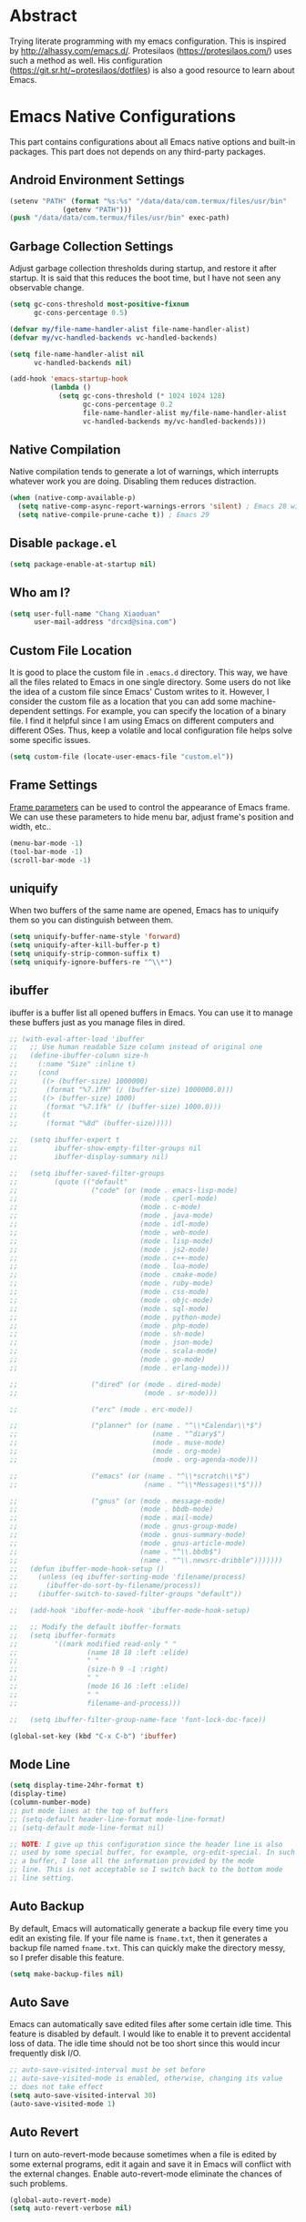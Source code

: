 #+property: header-args:emacs-lisp :tangle init.el :comments org
#+STARTUP: content

* Abstract

Trying literate programming with my emacs configuration. This is
inspired by http://alhassy.com/emacs.d/. Protesilaos
(https://protesilaos.com/) uses such a method as well. His
configuration (https://git.sr.ht/~protesilaos/dotfiles) is also a good
resource to learn about Emacs.

* Emacs Native Configurations

This part contains configurations about all Emacs native options and
built-in packages. This part does not depends on any third-party
packages.

** Android Environment Settings

#+begin_src emacs-lisp :tangle (if (eq system-type 'android) "early-init.el" "no")
  (setenv "PATH" (format "%s:%s" "/data/data/com.termux/files/usr/bin"
  		       (getenv "PATH")))
  (push "/data/data/com.termux/files/usr/bin" exec-path)
#+end_src

** Garbage Collection Settings

Adjust garbage collection thresholds during startup, and restore it
after startup. It is said that this reduces the boot time, but I have
not seen any observable change.

#+begin_src emacs-lisp :tangle "early-init.el"
  (setq gc-cons-threshold most-positive-fixnum
        gc-cons-percentage 0.5)

  (defvar my/file-name-handler-alist file-name-handler-alist)
  (defvar my/vc-handled-backends vc-handled-backends)

  (setq file-name-handler-alist nil
        vc-handled-backends nil)

  (add-hook 'emacs-startup-hook
            (lambda ()
              (setq gc-cons-threshold (* 1024 1024 128)
                    gc-cons-percentage 0.2
                    file-name-handler-alist my/file-name-handler-alist
                    vc-handled-backends my/vc-handled-backends)))
#+end_src

** Native Compilation

Native compilation tends to generate a lot of warnings, which
interrupts whatever work you are doing. Disabling them reduces
distraction.

#+begin_src emacs-lisp
  (when (native-comp-available-p)
    (setq native-comp-async-report-warnings-errors 'silent) ; Emacs 28 with native compilation
    (setq native-compile-prune-cache t)) ; Emacs 29
#+end_src

** COMMENT Package

I use package.el to manage almost all the packages I use, except those
are only available on github. package.el is flexible since it can
easily be configured to use a local repository or a mirror. This is
really helpful when your network environment is not good.

#+begin_src emacs-lisp
  (require 'package)
  (setq package-archives
        '(
          ("gnu" . "https://elpa.gnu.org/packages/")
          ("melpa" . "https://melpa.org/packages/")
          ("nongnu" . "https://elpa.nongnu.org/nongnu/")
          ;; ("melpa-stable" . "https://stable.melpa.org/packages/")

          ;; use local repository
          ;; ("local-melpa" . "~/elpa-mirror-master/melpa/")
          ;; ("local-gnu" . "~/elpa-mirror-master/gnu/")
          ;; ("local-nongnu" . "~/elpa-mirror-master/nongnu/")

          ;; Use either 163 or tsinghua mirror repository when official melpa
          ;; is slow or shutdown.

          ;; ;; {{ Option 1: 163 mirror repository:
          ;; ("gnu" . "https://mirrors.163.com/elpa/gnu/")
          ;; ("melpa" . "https://mirrors.163.com/elpa/melpa/")
          ;; ("melpa-stable" . "https://mirrors.163.com/elpa/stable-melpa/")
          ;; ("nongnu" . "https://mirrors.163.com/elpa/nongnu/")
          ;; ;; }}

          ;; ;; {{ Option 2: tsinghua mirror repository
          ;; ;; @see https://mirror.tuna.tsinghua.edu.cn/help/elpa/ on usage:
          ;; ;; ("gnu"   . "http://mirrors.tuna.tsinghua.edu.cn/elpa/gnu/")
          ;; ("melpa" . "http://mirrors.tuna.tsinghua.edu.cn/elpa/melpa/")
          ;; ("melpa-stable" . "http://mirrors.tuna.tsinghua.edu.cn/elpa/stable-melpa/")
          ;; }}

          ;; gitlab mirror
          ;; ("melpa" . "https://gitlab.com/d12frosted/elpa-mirror/raw/master/melpa/")
          ;; ("org"   . "https://gitlab.com/d12frosted/elpa-mirror/raw/master/org/")
          ;; ("gnu"   . "https://gitlab.com/d12frosted/elpa-mirror/raw/master/gnu/")
          ))
  ;; (package-refresh-contents)
  (unless (package-installed-p 'use-package)
    (package-install 'use-package))
  (require 'use-package)
  (setq use-package-always-ensure t)
#+end_src

** Disable =package.el=

#+begin_src emacs-lisp :tangle "early-init.el"
  (setq package-enable-at-startup nil)
#+end_src

** Who am I?

#+begin_src emacs-lisp
  (setq user-full-name "Chang Xiaoduan"
        user-mail-address "drcxd@sina.com")
#+end_src

** Custom File Location

It is good to place the custom file in =.emacs.d= directory. This way,
we have all the files related to Emacs in one single directory. Some
users do not like the idea of a custom file since Emacs' Custom writes
to it. However, I consider the custom file as a location that you can
add some machine-dependent settings. For example, you can specify the
location of a binary file. I find it helpful since I am using Emacs on
different computers and different OSes. Thus, keep a volatile and
local configuration file helps solve some specific issues.

#+begin_src emacs-lisp
  (setq custom-file (locate-user-emacs-file "custom.el"))
#+end_src

** Frame Settings

[[https://www.gnu.org/software/emacs/manual/html_node/elisp/Frame-Parameters.html][Frame parameters]] can be used to control the appearance of Emacs
frame. We can use these parameters to hide menu bar, adjust frame's
position and width, etc..

#+begin_src emacs-lisp :tangle "early-init.el"
  (menu-bar-mode -1)
  (tool-bar-mode -1)
  (scroll-bar-mode -1)
#+end_src

** uniquify

When two buffers of the same name are opened, Emacs has to uniquify
them so you can distinguish between them.

#+begin_src emacs-lisp
  (setq uniquify-buffer-name-style 'forward)
  (setq uniquify-after-kill-buffer-p t)
  (setq uniquify-strip-common-suffix t)
  (setq uniquify-ignore-buffers-re "^\\*")
#+end_src

** ibuffer

ibuffer is a buffer list all opened buffers in Emacs. You can use it
to manage these buffers just as you manage files in dired.

#+begin_src emacs-lisp
  ;; (with-eval-after-load 'ibuffer
  ;;   ;; Use human readable Size column instead of original one
  ;;   (define-ibuffer-column size-h
  ;;     (:name "Size" :inline t)
  ;;     (cond
  ;;      ((> (buffer-size) 1000000)
  ;;       (format "%7.1fM" (/ (buffer-size) 1000000.0)))
  ;;      ((> (buffer-size) 1000)
  ;;       (format "%7.1fk" (/ (buffer-size) 1000.0)))
  ;;      (t
  ;;       (format "%8d" (buffer-size)))))

  ;;   (setq ibuffer-expert t
  ;;         ibuffer-show-empty-filter-groups nil
  ;;         ibuffer-display-summary nil)

  ;;   (setq ibuffer-saved-filter-groups
  ;;         (quote (("default"
  ;;                  ("code" (or (mode . emacs-lisp-mode)
  ;;                              (mode . cperl-mode)
  ;;                              (mode . c-mode)
  ;;                              (mode . java-mode)
  ;;                              (mode . idl-mode)
  ;;                              (mode . web-mode)
  ;;                              (mode . lisp-mode)
  ;;                              (mode . js2-mode)
  ;;                              (mode . c++-mode)
  ;;                              (mode . lua-mode)
  ;;                              (mode . cmake-mode)
  ;;                              (mode . ruby-mode)
  ;;                              (mode . css-mode)
  ;;                              (mode . objc-mode)
  ;;                              (mode . sql-mode)
  ;;                              (mode . python-mode)
  ;;                              (mode . php-mode)
  ;;                              (mode . sh-mode)
  ;;                              (mode . json-mode)
  ;;                              (mode . scala-mode)
  ;;                              (mode . go-mode)
  ;;                              (mode . erlang-mode)))

  ;;                  ("dired" (or (mode . dired-mode)
  ;;                               (mode . sr-mode)))

  ;;                  ("erc" (mode . erc-mode))

  ;;                  ("planner" (or (name . "^\\*Calendar\\*$")
  ;;                                 (name . "^diary$")
  ;;                                 (mode . muse-mode)
  ;;                                 (mode . org-mode)
  ;;                                 (mode . org-agenda-mode)))

  ;;                  ("emacs" (or (name . "^\\*scratch\\*$")
  ;;                               (name . "^\\*Messages\\*$")))

  ;;                  ("gnus" (or (mode . message-mode)
  ;;                              (mode . bbdb-mode)
  ;;                              (mode . mail-mode)
  ;;                              (mode . gnus-group-mode)
  ;;                              (mode . gnus-summary-mode)
  ;;                              (mode . gnus-article-mode)
  ;;                              (name . "^\\.bbdb$")
  ;;                              (name . "^\\.newsrc-dribble")))))))
  ;;   (defun ibuffer-mode-hook-setup ()
  ;;     (unless (eq ibuffer-sorting-mode 'filename/process)
  ;;       (ibuffer-do-sort-by-filename/process))
  ;;     (ibuffer-switch-to-saved-filter-groups "default"))

  ;;   (add-hook 'ibuffer-mode-hook 'ibuffer-mode-hook-setup)

  ;;   ;; Modify the default ibuffer-formats
  ;;   (setq ibuffer-formats
  ;;         '((mark modified read-only " "
  ;;                 (name 18 18 :left :elide)
  ;;                 " "
  ;;                 (size-h 9 -1 :right)
  ;;                 " "
  ;;                 (mode 16 16 :left :elide)
  ;;                 " "
  ;;                 filename-and-process)))

  ;;   (setq ibuffer-filter-group-name-face 'font-lock-doc-face))

  (global-set-key (kbd "C-x C-b") 'ibuffer)
#+end_src

** COMMENT Fonts and Faces :dependency:

The following are data objects and functions used to apply different
fonts in Emacs.

#+begin_src emacs-lisp
  ;; credit: https://emacsredux.com/blog/2021/12/22/check-if-a-font-is-available-with-emacs-lisp/
  (defun font-available-p (font-name)
    "Return true if font specified by FONT-NAME is installed."
    (find-font (font-spec :name font-name)))

  (defvar fp/default-font-height 160)
  (defvar fp/default-variable-pitch-font "")
  (defvar fp/default-font-weight 'regular)
  (defvar fp/current-font-profile "")
  (defvar fp/font-profiles '())
  (defvar fp/launch-counter 0)

  (defun fp/setup-fixed-pitch-font (font height weight)
    "Setup default and fixed-pitch faces."
    (interactive "sFont name: \nn Font height: \nSFont weight: ")
    (if (font-available-p font)
        (progn
          (set-face-attribute 'default nil
                              :font font
                              :weight weight
                              :height height)
          (set-face-attribute 'fixed-pitch nil
                              :font font
                              :weight weight
                              :height 1.0))
      (warn (format "Fonts %s is not available!" font))))

  (defun fp/setup-variable-pitch-font (font)
    "Setup variable pitch font."
    (interactive "sFont name: ")
    (if (font-available-p font)
        (set-face-attribute 'variable-pitch nil
                              :font font
                              :height 1.0)
      (warn (format "Fonts %s is not available!" font))))

  (defun fp/setup-fonts (fixed-pitch-font height fixed-pitch-weight variable-pitch-font)
    "Setup default, fixed-pitch and variable-pitch faces using the
  fonts given."
    (interactive "sFixed pitch font name: \nn Font height: \nSFont weight: \nsVariable pitch font name: ")
    (fp/setup-fixed-pitch-font fixed-pitch-font height fixed-pitch-weight)
    (fp/setup-variable-pitch-font variable-pitch-font))

  (defun fp/setup-chinese-font (font)
    "Make Chinese characters use the given font."
    (interactive "sFont name: ")
    (if (font-available-p font)
        (set-fontset-font "fontset-default" 'han font)
      (warn (format "Font %s is not available!" font))))

  (defun fp/use-font (profile-name)
    "Apply the font profile specified by the given profile name."
    (interactive
     (let ((completion-ignore-case t))
       (list (completing-read "Font profile name: " (fp/get-font-profile-names)))))
    (let ((profile (fp/get-font-profile profile-name)))
      (if profile
          (let ((fixed-pitch-font
                 (fp/font-profile-fixed-pitch-font profile))
                (weight
                 (or (fp/font-profile-weight profile)
                     fp/default-font-weight))
                (variable-pitch-font
                 (or (fp/font-profile-variable-pitch-font profile)
                     fp/default-variable-pitch-font))
                (height
                 (or (fp/font-profile-height profile)
                     fp/default-font-height)))
            (fp/setup-fonts fixed-pitch-font
                            height
                            weight
                            variable-pitch-font)
            (setq fp/current-font-profile profile-name))
        (warn "No such font profile: FP/USE-FONT:" profile-name))))

  (defun fp/use-font-by-num (n)
    (let ((len (length fp/font-profiles)))
      (if (= 0 len)
          (message "Empty font profiles!")
        (let* ((idx (% n len))
               (profile-name (car (nth idx fp/font-profiles))))
          (fp/use-font profile-name)))))

  (defun fp/use-font-by-day ()
    "Select a font profile depends on the date."
    (interactive)
    (let ((day (/ (time-convert (current-time) 'integer) (* 60 60 24))))
      (fp/use-font-by-num day)))

  (defun fp/use-font-rand ()
    "Select a font randomly."
    (interactive)
    (let* ((profile (seq-random-elt fp/font-profiles))
           (profile-name (car profile)))
      (fp/use-font profile-name)))

  (use-package savehist
    :init
    (setq savehist-save-minibuffer-history nil)
    :config
    (push 'fp/launch-counter savehist-additional-variables))

  (defun fp/use-font-by-launch ()
    "Select a different font each time Emacs is launched."
    (savehist-mode)
    (fp/use-font-by-num fp/launch-counter)
    (setq fp/launch-counter (+ fp/launch-counter 1))
    (savehist-save)
    (savehist-mode -1))

  (defun fp/describe-current-font-profile ()
    "Describe the font profile currently used."
    (interactive)
    (message "The current font profile is %s" fp/current-font-profile))

  (defun fp/add-font-profile (name fixed &optional variable weight height)
    (push (fp/make-font-profile name fixed weight variable height)
          fp/font-profiles))

  (defun fp/add-font-profiles (profile-list)
    (if (not (null profile-list))
        (let ((first (car profile-list)))
          (fp/add-font-profile (nth 0 first)
                               (nth 1 first)
                               (nth 2 first)
                               (nth 3 first)
                               (nth 4 first))
          (fp/add-font-profiles (cdr profile-list)))))

  (defun fp/get-font-profile-names ()
    (mapcar #'car fp/font-profiles))

  (defun fp/get-font-profile (name)
    (assoc name fp/font-profiles))

  (defun fp/make-font-profile (name fixed weight variable height)
    (cons name (list fixed weight variable height)))

  (defun fp/font-profile-fixed-pitch-font (profile)
    (nth 1 profile))

  (defun fp/font-profile-weight (profile)
    (nth 2 profile))

  (defun fp/font-profile-variable-pitch-font (profile)
    (nth 3 profile))

  (defun fp/font-profile-height (profile)
    (nth 4 profile))

  (defvar fp/font-urls
    '(("Iosevka" . "https://github.com/be5invis/Iosevka/releases/download/v32.5.0/PkgTTF-Iosevka-32.5.0.zip")
      ("Iosevka Aile" . "https://github.com/be5invis/Iosevka/releases/download/v32.5.0/PkgTTF-IosevkaAile-32.5.0.zip")
      ("Cascadia Code" . "https://github.com/microsoft/cascadia-code/releases/download/v2407.24/CascadiaCode-2407.24.zip")
      ("Victor Mono" . "https://rubjo.github.io/victor-mono/VictorMonoAll.zip")
      ("Aporetic" . "https://github.com/protesilaos/aporetic/archive/refs/heads/main.zip")
      ("IBM Plex Sans" . "https://github.com/IBM/plex/releases/download/%40ibm%2Fplex-sans%401.1.0/ibm-plex-sans.zip")
      ("IBM Plex Mono" . "https://github.com/IBM/plex/releases/download/%40ibm%2Fplex-mono%401.1.0/ibm-plex-mono.zip")
      ("JetBrains Mono" . "https://download.jetbrains.com/fonts/JetBrainsMono-2.304.zip")
      ("Red Hat" . "https://github.com/RedHatOfficial/RedHatFont/archive/refs/heads/master.zip")
      ("Source Code Pro" . "https://github.com/adobe-fonts/source-code-pro/releases/download/2.042R-u%2F1.062R-i%2F1.026R-vf/TTF-source-code-pro-2.042R-u_1.062R-i.zip")
      ("Source Sans" . "https://github.com/adobe-fonts/source-sans/releases/download/3.052R/TTF-source-sans-3.052R.zip")
      ("Intel One Mono" . "https://github.com/intel/intel-one-mono/releases/download/V1.4.0/ttf.zip")
      ("Clear Sans" . "https://github.com/intel/clear-sans/archive/refs/heads/main.zip")
      ("DejaVu" . "https://github.com/dejavu-fonts/dejavu-fonts/releases/download/version_2_37/dejavu-fonts-ttf-2.37.zip")
      ("JuliaMono" . "https://github.com/cormullion/juliamono/releases/download/v0.059/JuliaMono-ttf.zip")
      ("Nerd Icons" . "https://github.com/ryanoasis/nerd-fonts/releases/download/v3.3.0/NerdFontsSymbolsOnly.zip")
      ("LXGW WenKai" . "https://github.com/lxgw/LxgwWenKai/releases/download/v1.510/lxgw-wenkai-v1.510.zip")))

  (defvar fp/fonts-dir (file-name-concat user-emacs-directory "fonts"))

  (defun fp/download-font-url-pair (pair)
    (unless (file-exists-p fp/fonts-dir)
      (dired-create-directory fp/fonts-dir))
    (require 'url)
    (if pair
        (progn
          (let* ((name (car pair))
                 (url (cdr pair))
                 (file-name (format "%s.%s" name (file-name-extension url))))
            (url-copy-file url (file-name-concat fp/fonts-dir file-name) t)
            (message "Font %s has been downloaded" name)))
      (warn "Font %s has no URL!" font)))

  (defun fp/download-all-fonts ()
    (interactive)
    (mapc #'fp/download-font-url-pair fp/font-urls))

  (defun fp/download-font (font)
    (interactive
     (let ((completion-ignore-case t))
       (list (completing-read "Font name: " (mapcar #'car fp/font-urls)))))
    (let ((pair (assoc font fp/font-urls)))
      (fp/download-font-url-pair pair)))
#+end_src

** Mode Line

#+begin_src emacs-lisp
  (setq display-time-24hr-format t)
  (display-time)
  (column-number-mode)
  ;; put mode lines at the top of buffers
  ;; (setq-default header-line-format mode-line-format)
  ;; (setq-default mode-line-format nil)

  ;; NOTE: I give up this configuration since the header line is also
  ;; used by some special buffer, for example, org-edit-special. In such
  ;; a buffer, I lose all the information provided by the mode
  ;; line. This is not acceptable so I switch back to the bottom mode
  ;; line setting.
#+end_src

** Auto Backup

By default, Emacs will automatically generate a backup file every time
you edit an existing file. If your file name is =fname.txt=, then it
generates a backup file named =fname.txt=. This can quickly make the
directory messy, so I prefer disable this feature.

#+begin_src emacs-lisp
  (setq make-backup-files nil)
#+end_src

** Auto Save

Emacs can automatically save edited files after some certain idle
time. This feature is disabled by default. I would like to enable it
to prevent accidental loss of data. The idle time should not be too
short since this would incur frequently disk I/O.

#+begin_src emacs-lisp
  ;; auto-save-visited-interval must be set before
  ;; auto-save-visited-mode is enabled, otherwise, changing its value
  ;; does not take effect
  (setq auto-save-visited-interval 30)
  (auto-save-visited-mode 1)
#+end_src

** Auto Revert

I turn on auto-revert-mode because sometimes when a file is edited by
some external programs, edit it again and save it in Emacs will
conflict with the external changes. Enable auto-revert-mode eliminate
the chances of such problems.

#+begin_src emacs-lisp
  (global-auto-revert-mode)
  (setq auto-revert-verbose nil)
#+end_src

** Splash Screen

By default, Emacs shows a welcome screen every time it is
launched. This might be useful to new Emacs users, but for experienced
users, displaying the =*scratch*= buffer by default may be more
productive. You could also execute the command =about-emacs= to display
the splash screen manually.

#+begin_src emacs-lisp
  (setq inhibit-splash-screen t)
#+end_src

** No Tab Character

Tab could be translated to different length spaces by different
editors. To avoid such a difference, simply avoid using tab.

#+begin_src emacs-lisp
  (setq-default indent-tabs-mode nil)
#+end_src

** Recent Files

It would be convenient to quickly open the file you have edited in
your last Emacs session. With recentf-mode, you do not have to input
the location of the file every time you visit it, but choose from a
maintained recent file list.

#+begin_src emacs-lisp
  (recentf-mode 1)
#+end_src

** Dired

dired is the facility Emacs uses to manage files. It's the file
explorer of Emacs. You can perform many file operations in dired.

#+begin_src emacs-lisp
  (setq dired-kill-when-opening-new-dired-buffer t)
  (defun dired-mode-setup ()
    "Setup dired."
    ;; global-auto-revert-mode does not work for dired
    (auto-revert-mode)
    (setq dired-guess-shell-alist-user '(("\\.pdf\\'" "okular &"))))
  (add-hook 'dired-mode-hook 'dired-mode-setup)
  (with-eval-after-load 'dired
    (require 'dired-x))
#+end_src

** Mottoes

I would like the welcome message displayed in the scratch buffer be
some mottoes selected randomly from a pre-defined list.

#+begin_src emacs-lisp
  (defun my/process-raw-mottoes (lines)
    "Process motto strings so that they could be displayed in the
    scratch buffer."
    (let ((ret ""))
      (dolist (line lines ret)
        (setq ret (concat ret ";; " line "\n")))))

  (defvar my/raw-mottoes
    '(("困于心衡于虑而后作" "征于色发于声而后喻")
      ("学而不思则罔" "思而不学则殆")
      ("生于忧患" "死于安乐")
      ("与其感慨路难行" "不如马上出发")
      ("不以物喜 不以己悲" "先天下之忧而忧" "后天下之乐而乐")
      ("悟已往之不谏" "知来者之可追")
      ("抽象")
      ("未来从今天开始")
      ("革命的道路" "同世界上一切事物活动的道路一样" "总是曲折 不是笔直的")
      ("老骥伏枥 志在千里" "烈士暮年 壮心不已")
      ("存地失人 人地皆失" "存人失地 人地皆存")
      ("胜兵先胜而后求战" "败兵先战而后求胜")
      ("胜可知而不可为")
      ("等死 死国可乎")
      ("冰冻三尺 非一日之寒")
      ("但行好事" "莫问前程")
      ("今我何功德" "曾不事农桑")
      ("All problems in computer science can be solved by another level of indirection,"
       "except for the problem of too many layers of indirection.") ;; David Wheeler
      ("希望越大 失望越大" "能力越小 责任越小")
      ("人固有一死" "或重于泰山 或轻于鸿毛" "用之所趋异也")
      ("水至清则无鱼" "人至察则无徒")
      ("是我们改变了世界" "还是世界改变了我和你")
      ("君子求诸己" "小人求诸人")
      ("君子和而不同" "小人同而不和")
      ("让子弹飞一会儿")
      ("鞠躬尽瘁" "死而后已")
      ("塞翁失马" "焉知非福")
      ("福兮祸之所倚" "祸兮福之所伏")
      ("人生代代无穷已" "江月年年望相似")
      ("担当生前事" "何计身后评")
      ("The spirit is willing" "but the flesh is weak")))

  (setq initial-scratch-message
        (concat ";; Hello, " user-full-name "\n\n"
                (my/process-raw-mottoes (seq-random-elt my/raw-mottoes))
                "\n"))

  (defun my/show-motto ()
    (interactive)
    (message (my/process-raw-mottoes (seq-random-elt my/raw-mottoes))))
#+end_src

** Hide Async Shell Command Buffer

#+begin_src emacs-lisp
  (add-to-list 'display-buffer-alist
               '("\\*Async Shell Command\\*.*"
                 (display-buffer-at-bottom display-buffer-pop-up-frame)
                 (window-height . 0.382)))
#+end_src

** Repeat Mode

Activate repeat mode to move among windows and repeat =M-x= commands.

#+begin_src emacs-lisp
  (repeat-mode)
#+end_src

** Variable-Pitch Mode

#+begin_src emacs-lisp
  (add-hook 'text-mode-hook 'variable-pitch-mode)
#+end_src

** Find :dependency:

Windows provides a find program which accepts different arguments than
the Linux one. Emacs works out-of-the-box with Linux find program, so
on Windows I have to tell Emacs where the find program is, one that
accepts Linux find program conventional arguments.

#+begin_src emacs-lisp
  (if (eq system-type 'windows-nt)
      (setq find-program "C:/msys64/usr/bin/find.exe"))
#+end_src

** Hide DOS EOL

When working on Windows, sometimes I encounter files containing mixed
EOL characters. This would make some lines ended with additional
=^M=. To hide these annoying characters, I use the following function.

#+begin_src emacs-lisp
  (defun remove-dos-eol ()
    "Do not show ^M in files containing mixed UNIX and DOS line endings."
    (interactive)
    (setq buffer-display-table (make-display-table))
    (aset buffer-display-table ?\^M []))
#+end_src

** prog-mode

#+begin_src emacs-lisp
  (defun prog-mode-setup ()
    (display-fill-column-indicator-mode t)
    (setq show-trailing-whitespace t)
    (electric-pair-mode t)
    (hs-minor-mode 1)
    (hl-line-mode 1))
  (add-hook 'prog-mode-hook 'prog-mode-setup)
#+end_src

** Documentation Style

Emacs 28 supports syntax highlighting for documentations in comments.

#+begin_src emacs-lisp
  (setq-default c-doc-comment-style
                '((java-mode . javadoc)
                  (pike-mode . autodoc)
                  (c-mode    . doxygen)
                  (c++-mode  . doxygen)))
#+end_src

** project

#+begin_src emacs-lisp
  (setq project-vc-extra-root-markers '(".project"))
#+end_src

** vc-svn

#+begin_src emacs-lisp
  (setq vc-svn-annotate-switches "-x --ignore-eol-style")
#+end_src

** nXML Mode

By default, nXML mode does not support hide and show certain blocks
(sections/nodes), this piece of code add this feature using hs-minor
mode.

Credit: https://stackoverflow.com/questions/944614/emacs-does-hideshow-work-with-xml-mode-sgml-mode

#+begin_src emacs-lisp
  (add-to-list 'hs-special-modes-alist
               (list 'nxml-mode
                     "<!--\\|<[^/>]*[^/]>"
                     "-->\\|</[^/>]*[^/]>"
                     "<!--"
                     'nxml-forward-element
                     nil))

  (add-hook 'nxml-mode-hook 'hs-minor-mode)
#+end_src

** Gnus

#+begin_src emacs-lisp
  (use-package gnus
    :bind
    (
     :map gnus-summary-mode-map
     ("v n" . gnus-summary-next-subject)
     ("v p" . gnus-summary-prev-subject)
     (:repeat-map gnus-summary-mode-repeat-map
                  ("n" . gnus-summary-next-subject)
                  ("p" . gnus-summary-prev-subject))))
#+end_src

*** News

Subscribing a RSS feed in Gnus can not be done by simply setting a
variable. Emacs has to execute the function
=gnus-group-make-rss-group=. This can be done in the Gnus group buffer
by typing =G R= and input the RSS feed URL. Thus, on every PC, the
subscription has to be done manually during the initial setup. See
[[info:gnus#RSS][gnus#RSS]] for more details.

RSS feeds:

- https://sachachua.com/blog/category/emacs-news/feed/
- https://protesilaos.com/codelog.xml

*** Mail in Emacs

I still can't get Gnus work, but the config I copied from this [[https://news.ycombinator.com/item?id=23420308][thread]]
does work. I'll paste them here for future reference.

#+begin_src emacs-lisp :tangle no
  (setq
   user-full-name "Chang Xiaoduan"
   user-mail-address "drcxd@sina.com"
   send-mail-function 'smtpmail-send-it
   smtpmail-smtp-server "smtp.sina.com"
   smtpmail-stream-type 'starttls
   smtpmail-smtp-service 587
   gnus-select-method
   '(nnimap "sina"
            (nnimap-address "imap.sina.com")
            (nnimap-server-port 993)
            (nnimap-stream ssl)
            (nnmail-expiry-wait immediate)))
#+end_src

The config I figured out by reading the manual myself is like this:

#+begin_src emacs-lisp
  (setq
   gnus-select-method '(nnimap "imap.sina.com")
   send-mail-function 'smtpmail-send-it
   smtpmail-smtp-server "smtp.sina.com"
   smtpmail-stream-type 'starttls
   smtpmail-servers-requiring-authorization "sina")
#+end_src

The second variable is necessary. Otherwise, I got an
"smtpmail-send-it: Sending failed: 530 Authentication required".
According to smtpmail.el, it should try again when the server is
requesting authentication. However, it does not. By setting the
variable ~smtpmail-servers-requiring-authorization~, smtpmail would ask
for authentication by default.

** Spell Checking

Currently I use Emacs' built-in spell checker, flyspell mode for spell
checking.

#+begin_src emacs-lisp
  (use-package flyspell
    :diminish flyspell-mode
    :hook
    ((text-mode . flyspell-mode)
     (prog-mode . flyspell-prog-mode)
     (latex-mode . (lambda () (flyspell-mode -1))))
    :bind
    ("C-c s b" . flyspell-buffer))
#+end_src

** Emacs As Server

#+begin_src emacs-lisp
  (require 'server)
  (setq server-client-instructions nil)
  (unless (server-running-p)
    (server-start))
#+end_src

** ediff

#+begin_src emacs-lisp
  (setq ediff-keep-variants nil)
  (setq ediff-show-clashes-only t)
  (setq ediff-split-window-function 'split-window-horizontally)
#+end_src

** imenu

#+begin_src emacs-lisp
  (use-package imenu
    :defer t
    :init
    (setq imenu-max-item-length 'Unlimited))
#+end_src

** Filling and Wrapping

#+begin_src emacs-lisp
  (setq-default truncate-lines t)
  ;; (add-hook 'text-mode-hook (lambda () (setq truncate-lines nil)))
  ;; Enable wrapping after any Chinese characters
  ;; More information about this issue: https://debbugs.gnu.org/cgi/bugreport.cgi?bug=29364
  (setq word-wrap-by-category t)
#+end_src

** Completion

#+begin_src emacs-lisp
  (setq completion-ignore-case t)
#+end_src

** Utility Code

#+begin_src emacs-lisp
  (defun my/curly->round (start end)
    "Replace { with (, and } with ) in region."
    (interactive "r")
    (replace-string-in-region "{" "(" start end)
    (replace-string-in-region "}" ")" start end))

  (defun my/visit-emacs-config ()
    "Open init.org."
    (interactive)
    (find-file (locate-user-emacs-file "init.org")))

  (defvar my/workout-plan
    '(("Push" . ("Barbell Bench Press"
                 "Inclined Barbell Bench Press"
                 "Dumbbell Bench Press"
                 "Triceps Pushdown")) ;; Monday
      ("Pull" . ("Barbell Deadlift"
                 "One-Arm Dumbbell Row"
                 "Lat Pull Down"
                 "Alternating Dumbbell Curl")) ;; Tuesday
      ("Upper Body" . ("The Press"
                       "Seated Cable Row"
                       "Close-Grip Bench Press"
                       "Dumbbell Rear Lateral Raise")) ;; Wednesday
      ("Squat" . ("Barbell Squat"
                  "Lunge"
                  "Hanging Leg Lift"))))

  (defun my/insert-workout-plan ()
    (interactive)
    (let ((plan (if current-prefix-arg
                    (let ((key (completing-read "Workout plan: " (mapcar 'car my/workout-plan))))
                      (assoc key my/workout-plan))
                  (let* ((weekday (string-to-number (format-time-string "%u"))))
                    (nth (- weekday 1) my/workout-plan)))))
      (mapc (lambda (exercise)
              (insert (format "| %s | %s | | | | | |\n"
                              (format-time-string "%Y/%m/%d")
                              exercise)))
            (cdr plan))))

  (global-set-key (kbd "C-c w") 'my/insert-workout-plan)
#+end_src

** Key Bindings

#+begin_src emacs-lisp
  (global-set-key (kbd "C-c E") 'eval-region)
  (global-set-key (kbd "C-c P") 'compile)
  (global-set-key (kbd "C-c b") 'switch-to-buffer)
  (global-set-key (kbd "C-c k") 'kill-buffer)
  (global-set-key (kbd "C-c S") 'shell-command)
  (global-set-key (kbd "C-c s t") 'hs-toggle-hiding)
  (global-set-key (kbd "C-<tab>") 'completion-at-point)
  (global-set-key (kbd "C-c t s") 'global-text-scale-adjust)
  (global-set-key (kbd "C-c t S") 'text-scale-adjust)
  (global-set-key (kbd "C-c v l") 'visual-line-mode)
  (global-set-key (kbd "C-c v a") 'auto-fill-mode)
#+end_src

* Third-Party Packages

** COMMENT =straight.el=

#+begin_src emacs-lisp
  (setq straight-use-package-by-default t)
  (defvar bootstrap-version)
  (let ((bootstrap-file
         (expand-file-name
          "straight/repos/straight.el/bootstrap.el"
          (or (bound-and-true-p straight-base-dir)
              user-emacs-directory)))
        (bootstrap-version 7))
    (unless (file-exists-p bootstrap-file)
      (with-current-buffer
          (url-retrieve-synchronously
           "https://raw.githubusercontent.com/radian-software/straight.el/develop/install.el"
           'silent 'inhibit-cookies)
        (goto-char (point-max))
        (eval-print-last-sexp)))
    (load bootstrap-file nil 'nomessage))

  (straight-use-package 'org) ;; to fix org version mismatching
#+end_src

** elpaca

#+begin_src emacs-lisp
  (defvar elpaca-installer-version 0.11)
  (defvar elpaca-directory (expand-file-name "elpaca/" user-emacs-directory))
  (defvar elpaca-builds-directory (expand-file-name "builds/" elpaca-directory))
  (defvar elpaca-repos-directory (expand-file-name "repos/" elpaca-directory))
  (defvar elpaca-order '(elpaca :repo "https://github.com/progfolio/elpaca.git"
                                :ref nil :depth 1 :inherit ignore
                                :files (:defaults "elpaca-test.el" (:exclude "extensions"))
                                :build (:not elpaca--activate-package)))
  (let* ((repo  (expand-file-name "elpaca/" elpaca-repos-directory))
         (build (expand-file-name "elpaca/" elpaca-builds-directory))
         (order (cdr elpaca-order))
         (default-directory repo))
    (add-to-list 'load-path (if (file-exists-p build) build repo))
    (unless (file-exists-p repo)
      (make-directory repo t)
      (when (<= emacs-major-version 28) (require 'subr-x))
      (condition-case-unless-debug err
          (if-let* ((buffer (pop-to-buffer-same-window "*elpaca-bootstrap*"))
                    ((zerop (apply #'call-process `("git" nil ,buffer t "clone"
                                                    ,@(when-let* ((depth (plist-get order :depth)))
                                                        (list (format "--depth=%d" depth) "--no-single-branch"))
                                                    ,(plist-get order :repo) ,repo))))
                    ((zerop (call-process "git" nil buffer t "checkout"
                                          (or (plist-get order :ref) "--"))))
                    (emacs (concat invocation-directory invocation-name))
                    ((zerop (call-process emacs nil buffer nil "-Q" "-L" "." "--batch"
                                          "--eval" "(byte-recompile-directory \".\" 0 'force)")))
                    ((require 'elpaca))
                    ((elpaca-generate-autoloads "elpaca" repo)))
              (progn (message "%s" (buffer-string)) (kill-buffer buffer))
            (error "%s" (with-current-buffer buffer (buffer-string))))
        ((error) (warn "%s" err) (delete-directory repo 'recursive))))
    (unless (require 'elpaca-autoloads nil t)
      (require 'elpaca)
      (elpaca-generate-autoloads "elpaca" repo)
      (load "./elpaca-autoloads")))
  (add-hook 'after-init-hook #'elpaca-process-queues)
  (elpaca `(,@elpaca-order))

  ;; Uncomment for systems which cannot create symlinks:
  (if (eq system-type 'windows-nt)
      (elpaca-no-symlink-mode))

  (elpaca elpaca-use-package
    ;; Enable Elpaca's use-package support
    (elpaca-use-package-mode))
  ;; Block until package is installed/activated so we can use it at the top-level below.
  (elpaca-wait)
#+end_src

** Appearance

*** Diminish

I am using the built-in mode line, and it displays a symbol for all
the activated minor modes. This could makes the mode line messy,
because usually we have lots of minor modes turned on but we do not
need the visual cue on the mode line to tell us they are
enabled. Diminish is a good package to solve this problem.

#+begin_src emacs-lisp
  (use-package diminish
    :demand t
    :ensure (:wait t))

  (use-package hideshow
    :ensure nil
    :diminish hs-minor-mode)

  (use-package face-remap
    :ensure nil
    :diminish buffer-face-mode)
#+end_src

*** Unicode Support

#+begin_src emacs-lisp :noweb yes
  (use-package unicode-fonts
    :ensure t
    :config
    (unicode-fonts-setup))
#+end_src

*** Themes

**** Modus Themes

#+begin_src emacs-lisp
  (use-package modus-themes
    :ensure t
    :defer t
    :init
    (defun my/modus-themes-custom-face ()
      (modus-themes-with-colors
        (custom-set-faces
         ;; Faces used by lsp-mode package
         `(lsp-ui-doc-background ((,c :background ,bg-dim)))
         ;; Faces used by symbol overlay package
         `(symbol-overlay-face-1 ((,c :inherit modus-themes-intense-blue)))
         `(symbol-overlay-face-2 ((,c :inherit modus-themes-intense-red)))
         `(symbol-overlay-face-3 ((,c :inherit modus-themes-intense-cyan)))
         `(symbol-overlay-face-4 ((,c :inherit modus-themes-intense-green)))
         `(symbol-overlay-face-5 ((,c :inherit modus-themes-intense-yellow)))
         `(symbol-overlay-face-6 ((,c :inherit modus-themes-intense-magenta)))
         `(symbol-overlay-face-7 ((,c :inherit modus-themes-subtle-red)))
         `(symbol-overlay-face-8 ((,c :inherit modus-themes-subtle-green))))))
    (defun my/use-modus-themes ()
      (interactive)
      (progn (global-set-key (kbd "C-c t g") 'modus-themes-select)
             (modus-themes-select 'modus-operandi)))
    (setq modus-themes-disable-other-themes t)
    :config
    (setq modus-themes-italic-constructs t
          modus-themes-bold-constructs nil
          modus-themes-mixed-fonts t
          modus-themes-variable-pitch-ui t
          modus-themes-mode-line '(borderless)
          modus-themes-headings '((0 . (variable-pitch 1.61803))
                                  (1 . (variable-pitch 1.38196))
                                  (2 . (variable-pitch 1.23607))
                                  (3 . (variable-pitch 1.1459))
                                  (4 . (variable-pitch 1.09017))
                                  (5 . (variable-pitch 1.05573))
                                  (6 . (variable-pitch 1.03444))
                                  (7 . (variable-pitch 1.02129))
                                  (t . (variable-pitch 1.0))))
    :hook
    (modus-themes-after-load-theme . my/modus-themes-custom-face))
#+end_src

**** COMMENT Standard Themes

#+begin_src emacs-lisp
  (use-package standard-themes
    :defer t
    :init
    (defun my/standard-themes-custom-face ()
      (standard-themes-with-colors
       (custom-set-faces
        `(lsp-ui-doc-background ((,c :background ,bg-dim)))
        `(symbol-overlay-face-1 ((,c :inherit standard-themes-intense-blue)))
        `(symbol-overlay-face-2 ((,c :inherit standard-themes-intense-red)))
        `(symbol-overlay-face-3 ((,c :inherit standard-themes-intense-cyan)))
        `(symbol-overlay-face-4 ((,c :inherit standard-themes-intense-green)))
        `(symbol-overlay-face-5 ((,c :inherit standard-themes-intense-yello)))
        `(symbol-overlay-face-6 ((,c :inherit standard-themes-intense-magenta)))
        `(symbol-overlay-face-7 ((,c :inherit standard-themes-subtle-red)))
        `(symbol-overlay-face-8 ((,c :inherit standard-themes-subtle-green))))))
    (defun my/use-standard-themes ()
      (interactive)
      (progn (global-set-key (kbd "C-c t g") 'standard-themes-toggle)
             (standard-themes-load-light)))
    (setq standard-themes-disable-other-themes t)
    :config
    (setq standard-themes-bold-constructs nil
          standard-themes-italic-constructs t
          standard-themes-mixed-fonts t
          standard-themes-variable-pitch-ui t
          standard-themes-headings '((0 . (variable-pitch 1.61803))
                                     (1 . (variable-pitch 1.38196))
                                     (2 . (variable-pitch 1.23607))
                                     (3 . (variable-pitch 1.1459))
                                     (4 . (variable-pitch 1.09017))
                                     (5 . (variable-pitch 1.05573))
                                     (6 . (variable-pitch 1.03444))
                                     (7 . (variable-pitch 1.02129))
                                     (t . (variable-pitch 1.0))))
    :hook
    (standard-themes-post-load . my/standard-themes-custom-face))
#+end_src

**** COMMENT Ef Themes

#+begin_src emacs-lisp
  (use-package ef-themes
    :defer t
    :init
    (defun my/ef-themes-custom-face ()
      (ef-themes-with-colors
       (custom-set-faces
        `(lsp-ui-doc-background ((,c :background ,bg-dim)))
        `(symbol-overlay-face-1 ((,c :background ,bg-red-intense)))
        `(symbol-overlay-face-2 ((,c :background ,bg-green-intense)))
        `(symbol-overlay-face-3 ((,c :background ,bg-yellow-intense)))
        `(symbol-overlay-face-4 ((,c :background ,bg-blue-intense)))
        `(symbol-overlay-face-5 ((,c :background ,bg-magenta-intense)))
        `(symbol-overlay-face-6 ((,c :background ,bg-cyan-intense)))
        `(symbol-overlay-face-7 ((,c :background ,bg-red-subtle)))
        `(symbol-overlay-face-8 ((,c :background ,bg-green-subtle))))))
    (defun my/use-ef-themes ()
      (interactive)
      (progn (global-set-key (kbd "C-c t g") 'ef-themes-select)
             (ef-themes-select 'ef-cyprus)))
    (setq ef-themes-disable-other-themes t)
    :config
    (setq ef-themes-mixed-fonts t
          ef-themes-variable-pitch-ui t
          ef-themes-headings '((0 . (variable-pitch 1.61803))
                               (1 . (variable-pitch 1.38196))
                               (2 . (variable-pitch 1.23607))
                               (3 . (variable-pitch 1.1459))
                               (4 . (variable-pitch 1.09017))
                               (5 . (variable-pitch 1.05573))
                               (6 . (variable-pitch 1.03444))
                               (7 . (variable-pitch 1.02129))
                               (t . (variable-pitch 1.0))))
    :hook
    (ef-themes-post-load . my/ef-themes-custom-face))
#+end_src

*** Ligature

#+begin_src emacs-lisp :tangle no
  (use-package ligature
    :ensure t
    :config
    (ligature-set-ligatures
     'prog-mode
     `("|||>" "<|||" "<==>" "<!--" "####" "~~>" "***" "||=" "||>"
       ":::" "::=" "=:=" "===" "==>" "=!=" "=>>" "=<<" "=/=" "!=="
       "!!." ">=>" ">>=" ">>>" ">>-" ">->" "->>" "-->" "---" "-<<"
       "<~~" "<~>" "<*>" "<||" "<|>" "<$>" "<==" "<=>" "<=<" "<->"
       "<--" "<-<" "<<=" "<<-" "<<<" "<+>" "</>" "###" "#_(" "..<"
       "..." "+++" "/==" "///" "_|_" "www" "&&" "^=" "~~" "~@" "~="
       "~>" "~-" "**" "*>" "*/" "||" "|}" "|]" "|=" "|>" "|-" "{|"
       "[|" "]#" "::" ":=" ":>" ":<" "$>" "==" "=>" "!=" "!!" ">:"
       ">=" ">>" ">-" "-~" "-|" "->" "--" "-<" "<~" "<*" "<|" "<:"
       "<$" "<=" "<>" "<-" "<<" "<+" "</" "#{" "#[" "#:" "#=" "#!"
       "##" "#(" "#?" "#_" "%%" ".=" ".-" ".." ".?" "+>" "++" "?:"
       "?=" "?." "??" ";;" "/*" "/=" "/>" "//" "__" "~~" "(*" "*)"
       "\\\\" "://"
       ("=" ,(rx (one-or-more "=")))
       ("-" ,(rx (one-or-more "-")))
       ("<" ,(rx "<" (one-or-more "-") ">"))))
    (global-ligature-mode t))
#+end_src

#+begin_src emacs-lisp
  (dolist (char/ligature-re
           `((?-  . ,(rx (or (or "-->" "-<<" "->>" "-|" "-~" "-<" "->")
                             (+ "-"))))
             (?/  . ,(rx (or (or "/==" "/=" "/>" "/**" "/*") (+ "/"))))
             (?*  . ,(rx (or (or "*>" "*/") (+ "*"))))
             (?<  . ,(rx (or (or "<<=" "<<-" "<|||" "<==>" "<!--" "<=>" "<||" "<|>" "<-<"
                                 "<==" "<=<" "<-|" "<~>" "<=|" "<~~" "<$>" "<+>" "</>"
                                 "<*>" "<->" "<=" "<|" "<:" "<>"  "<$" "<-" "<~" "<+"
                                 "</" "<*")
                             (+ "<")
                             (+ "-"))))
             (?:  . ,(rx (or (or ":?>" "::=" ":>" ":<" ":?" ":=") (+ ":"))))
             (?=  . ,(rx (or (or "=>>" "==>" "=/=" "=!=" "=>" "=:=") (+ "="))))
             (?!  . ,(rx (or (or "!==" "!=") (+ "!"))))
             (?>  . ,(rx (or (or ">>-" ">>=" ">=>" ">]" ">:" ">-" ">=") (+ ">"))))
             (?&  . ,(rx (+ "&")))
             (?|  . ,(rx (or (or "|->" "|||>" "||>" "|=>" "||-" "||=" "|-" "|>"
                                 "|]" "|}" "|=")
                             (+ "|"))))
             (?.  . ,(rx (or (or ".?" ".=" ".-" "..<") (+ "."))))
             (?+  . ,(rx (or "+>" (+ "+"))))
             (?\[ . ,(rx (or "[<" "[|")))
             (?\{ . ,(rx "{|"))
             (?\? . ,(rx (or (or "?." "?=" "?:") (+ "?"))))
             (?#  . ,(rx (or (or "#_(" "#[" "#{" "#=" "#!" "#:" "#_" "#?" "#(")
                             (+ "#"))))
             (?\; . ,(rx (+ ";")))
             (?_  . ,(rx (or "_|_" "__")))
             (?~  . ,(rx (or "~~>" "~~" "~>" "~-" "~@")))
             (?$  . ,(rx "$>"))
             (?^  . ,(rx "^="))
             (?\] . ,(rx "]#"))))
    (let ((char (car char/ligature-re))
          (ligature-re (cdr char/ligature-re)))
      (set-char-table-range composition-function-table char
                            `([,ligature-re 0 font-shape-gstring]))))
#+end_src

*** nerd-icons :dependency:

Add some fancy icons. Require nerd fonts:

https://www.nerdfonts.com/#home

#+begin_src emacs-lisp
  (use-package nerd-icons :ensure t :demand t)

  (use-package nerd-icons-completion
    :ensure t
    :after marginalia
    :config
    (nerd-icons-completion-mode)
    (add-hook 'marginalia-mode-hook #'nerd-icons-completion-marginalia-setup))

  (use-package nerd-icons-dired
    :ensure t
    :diminish nerd-icons-dired-mode
    :hook
    (dired-mode . nerd-icons-dired-mode))

  (use-package nerd-icons-corfu
    :ensure t
    :demand t
    :after corfu
    :init
    (add-to-list 'corfu-margin-formatters #'nerd-icons-corfu-formatter))

  (use-package nerd-icons-ibuffer
    :ensure t
    :hook (ibuffer-mode . nerd-icons-ibuffer-mode))
#+end_src

*** logos

#+begin_src emacs-lisp
  (use-package olivetti :defer t
    :ensure t
    :config
    (setq olivetti-body-width 0.618
          olivetti-minimum-body-width 80
          olivetti-recall-visual-line-mode-entry-state t))
  (use-package logos :defer t
    :ensure t
    :config
    (setq logos-outlines-are-pages t)
    (setq-default logos-hide-mode-line nil
                  logos-hide-buffer-boundaries nil
                  logos-hide-fringe t
                  logos-variable-pitch nil
                  logos-buffer-read-only nil
                  logos-scroll-lock t
                  logos-olivetti t)
    (with-eval-after-load 'modus-themes
      (add-hook 'modus-themes-after-load-theme-hook #'logos-update-fringe-in-buffers))
    (with-eval-after-load 'ef-themes
      (add-hook 'ef-themes-post-load-hook #'logos-update-fringe-in-buffers))
    (with-eval-after-load 'standard-themes
      (add-hook 'standard-themes-post-load-hook #'logos-update-fringe-in-buffers))
    :bind
    (("C-c s l" . logos-focus-mode)
     ("C-c s n" . logos-narrow-dwim)
     ("C-c s k" . logos-backward-page-dwim)
     ("C-c s j" . logos-forward-page-dwim)))
#+end_src

*** spacious-padding

#+begin_src emacs-lisp
  ;;; This sample configuration comes from the package's manual

  (use-package spacious-padding
    :ensure (:wait t)
    :config
    (setq spacious-padding-widths
          '( :internal-border-width 16
             :right-divider-width 4
             :mode-line-width 4
             :fringe-width 8)
          spacious-padding-subtle-mode-line
          '( :mode-line-active error
             :mode-line-inactive shadow)))
  (spacious-padding-mode)
#+end_src

*** lin

#+begin_src emacs-lisp
  (use-package lin
    :ensure t
    :init
    (setq lin-face 'lin-green
          lin-mode-hooks '(dired-mode-hook
                           grep-mode-hook
                           ibuffer-mode-hook
                           log-view-mode-hook
                           magit-log-mode-hook
                           occur-mode-hook
                           tabulated-list-mode-hook))
    (lin-global-mode 1))
#+end_src

** Completion

*** vertico

Emacs has a tons of variables, commands and documents. When you
exploring them, vertico provides a much more informative interface for
you to browse those information.

#+begin_src emacs-lisp
  (use-package vertico
    :ensure (:wait t)
    :demand t
    :config
    (setq read-extended-command-predicate #'command-completion-default-include-p
          enable-recursive-minibuffers t))
  (vertico-mode)
#+end_src

*** orderless

orderless allows the completion systems using a different completion
strategy. The default completion systems completes based on prefix
matching. orderless enable it to use a fuzzy matching strategy. This
is quite useful because you do not always remember exactly what you
want to search. Sometimes, you do not even know if the things in your
head exist or not, but you want to use the completions system as a
tool to verify your assumption. Orderless completion is really helpful
in these situations.

#+begin_src emacs-lisp
  (use-package orderless
    :ensure t
    :demand t
    :config
    (setq completion-styles '(orderless basic)
          completion-category-defaults nil
          completion-category-overrides '((file (styles partial-completion)))))
#+end_src

*** marginalia

marginalia works together with vertico, it provides more information
of a variable or function in the completion interface. This may help
you locate your target more quickly.

#+begin_src emacs-lisp
  (use-package marginalia :defer t :ensure (:wait t))
  (marginalia-mode)
#+end_src

*** consult

consult works together with vertico. It helps you complete among lots
of things, such as buffers, file contents, grep results, find results,
etc..

#+begin_src emacs-lisp
  (use-package consult
    :demand t
    :ensure t
    :init
    (setq xref-show-xrefs-function #'consult-xref
          xref-show-definitions-function #'consult-xref)
    (defun consult-ripgrep-with-prefix ()
      (interactive)
      (let ((current-prefix-arg '(4)))
        (call-interactively 'consult-ripgrep)))
    :config
    (setq consult-fontify-max-size 262144) ;; 262144 = 2 ^ 18
    (setq consult-preview-excluded-files '(".*epub"))

    ;; this handles problems when consult results contains
    ;; Chinese characters
    (if (eq system-type 'windows-nt)
        (progn
          ;; https://github.com/minad/consult/issues/572
          (add-to-list 'process-coding-system-alist
                       '("[rR][gG]" . (utf-8 . gbk-dos)))
          ;; https://github.com/minad/consult/issues/601
          (setq consult-find-args (concat find-program " . "))))
    (with-eval-after-load 'project
      (add-to-list 'project-switch-commands
                   '(consult-project-buffer "Consult buffer" "b"))
      (add-to-list 'project-switch-commands
                   '(consult-fd "Consult fd" "F")))
    :bind
    (([remap switch-to-buffer] . consult-buffer)
     ("C-c i" . consult-line)
     ("C-c r" . consult-ripgrep-with-prefix)
     ("C-c R" . consult-ripgrep)
     ("C-c I" . consult-imenu)
     ("C-c f" . consult-fd)
     ("C-c H" . consult-org-heading)
     ("C-c p" . consult-project-buffer)))
#+end_src

*** embark

embark allows users perform certain tasks in the completion
interface. This reduces the number of operations users have to
perform. For example, when you are trying to delete a certain file,
you have to =find-file= to open the directory the file is located. Then
mark the file to be deleted in dired and finally execute the delete
operation. With embark, you can simply browse to the file in
completion system and then execute =embark-act= then use its delete file
function to delete the current completion candidate. Much more
convenient.

#+begin_src emacs-lisp
  (use-package embark
    :ensure t
    :defer t
    :bind ("<f6>" . embark-act))
  (use-package embark-consult :defer t :ensure t)
#+end_src

** org-mode

#+begin_src emacs-lisp
  (use-package org :defer t
    :ensure t
    :init
    (defvar my/org-babel-languages (list '(C . t)
                                         '(racket . t)
                                         '(emacs-lisp . t)
                                         '(dot . t)))
    :hook
    (emacs-startup . (lambda ()
                       (org-babel-do-load-languages 'org-babel-load-languages my/org-babel-languages)))
    :config
    (setq org-ellipsis "…"
          org-auto-align-tags nil
          org-tags-column 0
          org-catch-invisible-edits 'show-and-error
          org-special-ctrl-a/e t
          org-hide-emphasis-markers nil
          org-pretty-entities nil
          org-babel-C-compiler "clang"
          org-babel-C++-compiler "clang++"
          ;; org-edit-special will replace the current window with the
          ;; special window
          org-src-window-setup 'current-window)
    (add-to-list 'org-modules 'org-habit t)
    ;; The following code makes org emphasis markup covers more lines
    (setcar (nthcdr 4 org-emphasis-regexp-components) 5)
    (org-set-emph-re 'org-emphasis-regexp-components org-emphasis-regexp-components)
    ;; latex preview use dvilualatex and dvisvgm
    (push '(luasvgm
            :programs ("dvilualatex" "dvisvgm")
            :descrition "dvi > svg"
            :message "you need to install the programs: divlualatex dvisvgm"
            :image-input-type "dvi"
            :image-output-type "svg"
            :image-size-adjust (1.7 . 1.5)
            :latex-compiler
            ("dvilualatex -shell-escape -interaction nonstopmode -output-directory %o %f")
            :image-converter
            ("dvisvgm %f --no-fonts --exact-bbox --scale=%S --output=%O"))
          org-preview-latex-process-alist)
    (setq org-preview-latex-default-process 'luasvgm)
    ;; latex export use lualatex
    (setq org-latex-pdf-process '("lualatex -shell-escape -interaction=nonstopmode -output-directory=%o %f")))
#+end_src

*** Exporting Chinese Paragraph to HTML

Due to the difference between English and Chinese, there are some
extra spaces in exported Chinese paragraph when exporting to
HTML. These spaces are necessary since English uses spaces to separate
words, but Chinese don't. We have to override this behavior.

#+begin_src emacs-lisp
  (defadvice org-html-paragraph (before org-html-paragraph-advice
                                        (paragraph contents info) activate)
    "Join consecutive Chinese lines into a single long line without
     unwanted space when exporting org-mode to html."
    (let* ((origin-contents (ad-get-arg 1))
           (fix-regexp "[[:multibyte:]]")
           (fixed-contents
            (replace-regexp-in-string
             (concat
              "\\(" fix-regexp "\\) *\n *\\(" fix-regexp "\\)") "\\1\\2" origin-contents)))
      (ad-set-arg 1 fixed-contents)))
#+end_src

*** COMMENT Show org-agenda Buffer at Start-up

#+begin_src emacs-lisp
  (defun my/get-org-agenda-buffer ()
    (org-agenda-list)
    (get-buffer "*Org Agenda*"))
  (setq initial-buffer-choice #'my/get-org-agenda-buffer)
#+end_src

*** COMMENT capture

#+begin_src emacs-lisp
  (use-package org
               :defer t
               :config
               (setq org-default-notes-file (concat org-directory "/notes.org")))
#+end_src

*** Delete Link

This is inspired by this [[https://emacs.stackexchange.com/a/10714][stackexchange answer]].

#+begin_src emacs-lisp
  (defun my/org-remove-link ()
    "Remove an org link"
    (interactive)
    (if (org-in-regexp org-link-bracket-re 1)
        (save-excursion
          (let ((remove (list (match-beginning 0) (match-end 0))))
            (apply 'delete-region remove)))))
#+end_src

*** Replace Link

This function comes from this [[https://emacs.stackexchange.com/a/10714][stackexchange answer]].

#+begin_src emacs-lisp
  (defun my/org-replace-link-by-link-description ()
    "Replace an org link by its description or if empty its address"
    (interactive)
    (if (org-in-regexp org-link-bracket-re 1)
        (save-excursion
          (let ((remove (list (match-beginning 0) (match-end 0)))
                (description
                 (if (match-end 2)
                     (org-match-string-no-properties 2)
                   (org-match-string-no-properties 1))))
            (apply 'delete-region remove)
            (insert description)))))
#+end_src

*** org-mode Export: htmlize

htmlize is necessary to export code blocks to HTML.

#+begin_src emacs-lisp
  (use-package htmlize :ensure t :defer t)
#+end_src

*** org-mode Appearance: org-modern

org-modern is a package that beautify org-mode. It changes the
appearance of header line, table, time stamp and other things.

Note that the Unicode characters used for ~org-modern-star~ and
~org-modern-list~ are carefully selected from the characters that are
supported by the fonts used in [[*Fonts and Faces]]. Otherwise, the
symbols are displayed using whatever font that can display such
symbols available on the system. In this case, a consistent appearance
can not be maintained on different systems.

#+begin_src emacs-lisp
  (use-package org-modern
    :ensure t
    :defer t
    :config
    (setq
     org-modern-star 'replace
     org-modern-replace-stars '("⨀" "◎" "⎊" "✧" "☆" "⚛")
     org-modern-list '((43 . "•") (45 . "‣") (42 . "⁕")))
    :hook (org-mode . global-org-modern-mode))
#+end_src

*** org-mode & E-Mail: org-msg

#+begin_src emacs-lisp
  (use-package org-msg :defer t
    :ensure (:wait t)
    :config
    (setq
     org-msg-options "html-postamble:nil H:5 num:nil ^:{} toc:nil author:nil email:nil \\n:t"
     org-msg-startup "hidestars indent inlineimages"
     ;; org-msg-greeting-fmt "\nHi%s,\n\n"
     ;; org-msg-recipient-names '(("jeremy.compostella@gmail.com" . "Jérémy"))
     ;; org-msg-greeting-name-limit 3
     org-msg-default-alternatives '((new		. (text html))
                                    (reply-to-html	. (text html))
                                    (reply-to-text	. (text)))
     org-msg-convert-citation t
     org-msg-signature "

  Regards,

  ,#+begin_signature
  --
  ,*Chang Xiaoduan*
  ,#+end_signature"))

  (org-msg-mode)
#+end_src

*** org-insight

#+begin_src emacs-lisp
  (use-package org-insight :defer t
    :ensure (org-insight
             :type git :host github :repo "drcxd/org-insight"
             :files ("*.el"))
    :init
    (setq org-insight-default-directory "~/org-roam"
          org-insight-live-preview-debounce 0.5
          org-insight-live-preview-display 'replace))
#+end_src

** Benchmark

Some Emacs users don't care about bootstrap time, they claim that they
only launch Emacs once and never close it until they turn off the
computer. However, I prefer to maintain a reasonable startup
time. It's always a good idea not to pay for what you are not
using.

#+begin_src emacs-lisp
  (use-package benchmark-init
    :ensure t
    :init
    (require 'benchmark-init)
    :hook (after-init . benchmark-init/deactivate))
#+end_src

** Windows-Specific

*** powershell

Since I mostly use Emacs on Windows platform, I need this package to
interact nicely with the OS. Emacs built-in eshell mode and term mode
does not work properly on Windows. This package also comes with a
powershell mode to help editing powershell script files.

#+begin_src emacs-lisp :tangle (if (eq system-type 'windows-nt) "init.el" "no")
  (use-package powershell :defer t
    :ensure t)
#+end_src

*** Alert & Notifications

On Linux, Emacs could use D-BUS to send desktop
notifications. However, I could not make dbus work on Windows, so I
found this alert-toast package to implement this feature.

#+begin_src emacs-lisp :tangle (if (eq system-type 'windows-nt) "init.el" "no")
  (if (eq system-type 'windows-nt)
      (use-package alert-toast
        :ensure t
        :after alert
        :config
        (setq alert-default-style 'toast)))
#+end_src

** Life Quality

*** ripgrep

ripgrep is a multi-threaded version of grep. It is quite useful when
searching for certain text.

#+begin_src emacs-lisp
  (use-package ripgrep :defer t :ensure t)
#+end_src

*** wgrep

wgrep allows users to modify grep/ripgrep outputs and save the changes
to each output's original location. It is a really powerful
interactive text file editing tool.

#+begin_src emacs-lisp
  (use-package wgrep :defer t :ensure t)
#+end_src

*** zoom

By default, when multiple windows are displayed, Emacs split the
screen evenly among them. However, sometimes, this not what I
like. For example, when I am editing one buffer while reading the
content of another buffer, I may want to make the edited buffer takes
up most of the screen space. Emacs has a series of built-in commands
such as =enlarge-window= which allow users to adjust the window size as
they want. However, this process is repetitive and boring, because it
usually only enlarge/shrink the window by one row/column. zoom helps
me conveniently change the ration of windows sizes by simply execute
one single command.

#+begin_src emacs-lisp
  (use-package zoom
    :defer t
    :ensure t
    :config
    (setq zoom-size '(0.618 . 0.618))
    :bind
    ("C-c z" . zoom)
    ("C-c Z" . zoom-mode))
#+end_src

*** scratch

This program allows user to create a scratch buffer of a certain mode,
so you can write anything in it.

#+begin_src emacs-lisp
  (use-package scratch
    :defer t
    :ensure t
    :init
    (defun my/scratch-with-prefix ()
      (interactive)
      (let ((current-prefix-arg '(0)))
        (call-interactively 'scratch)))
    :bind
    ("C-c s c" . my/scratch-with-prefix))
#+end_src

*** Pomodoro and Timers

Sometimes I use the [[https://en.wikipedia.org/wiki/Pomodoro_Technique][pomodoro technique]] to force myself focus on my
task. I have tried [[https://github.com/SqrtMinusOne/pomm.el][pomm]] but I do not like its behavior. It
automatically switch to the next state, while I want to do this
manually. Then I found [[https://github.com/TatriX/pomidor/][pomidor]], this is exactly what I wanted.

Sometimes I just want to set a timer, and I found [[https://github.com/protesilaos/tmr][tmr]]. It's simple and
easy to use.

#+begin_src emacs-lisp
  (use-package tmr
    :defer t
    :ensure t
    :init
    (if (eq system-type 'windows-nt)
        (progn
          (defun my/tmr-alert-notify (timer)
            (let ((title "TMR May Ring")
                  (body (tmr--long-description-for-finished-timer timer)))
              (alert body
                     :title title)))
          (setq tmr-timer-finished-functions (list #'my/tmr-alert-notify
                                                   #'tmr-print-message-for-finished-timer
                                                   #'tmr-acknowledge-minibuffer))))
    :bind
    (("C-c t T" . tmr)
     ("C-c t t" . tmr-with-details)
     ("C-c t r" . tmr-remove-finished)
     ("C-c t R" . tmr-remove)
     ("C-c t l" . tmr-tabulated-view)))

  (use-package pomidor
    :defer t
    :ensure t
    :bind (("C-c t p" . pomidor))
    :config
    (setq
     pomidor-sound-tick nil
     pomidor-sound-tack nil
     pomidor-seconds (* 30 60)
     pomidor-break-seconds (* 10 60)
     pomidor-long-break-seconds (* 25 60))
    (if (eq system-type 'windows-nt)
        (setq pomidor-alert (lambda ()
                              (let ((message (pomidor-default-alert-message)))
                                (when message
                                  (alert message :title "Pomidor")))))))
#+end_src

*** ace-window

#+begin_src emacs-lisp
  (use-package ace-window
    :ensure t
    :bind
    (("C-c o" . ace-window)
     ([remap other-window] . ace-window)))
#+end_src

** Programming

*** Completion

Completion is an important feature of modern IDE. With the help of
language server protocol, Emacs could also provide such service to
programmers.

**** corfu

corfu is a completion front end package. That is, it is responsible to
display the completion candidates on the screen.

#+begin_src emacs-lisp
  (use-package corfu
    :ensure (:wait t)
    :init
    (setq corfu-auto nil
          corfu-cycle t
          corfu-quit-at-boundary nil
          corfu-quit-no-match nil
          corfu-preview-current nil
          corfu-excluded-modes '(gud-mode))
    ;; disalbe corfu in gud-mode, see
    ;; https://github.com/minad/corfu/issues/157 for more detail
    (defun corfu-enable-in-minibuffer ()
      "Enable Corfu in the minibuffer if `completion-at-point' is bound."
      (when (where-is-internal #'completion-at-point (list (current-local-map)))
        (corfu-mode 1)))
    :hook
    (minibuffer-setup . corfu-enable-in-minibuffer)
    :bind
    (:map corfu-map
          ("C-n" . corfu-next)
          ("C-p" . corfu-previous)
          ("<tab>" . corfu-next)
          ("S-<tab>" . corfu-previous)
          ("C-g" . corfu-quit)
          ("<escape>" . corfu-quit)
          ("SPC" . corfu-insert-separator)))

  (unless (display-graphic-p)
    (progn
      (use-package corfu-terminal :defer t)
      (corfu-terminal-mode +1)))

  (global-corfu-mode)
#+end_src

**** cape

cape provides a set of completion backends. A completion back ends
decides what are the completion candidates.

#+begin_src emacs-lisp
  ;; (use-package company :defer t :ensure t)
  (use-package cape
    :ensure t
    :demand t
    :config
    (add-to-list 'completion-at-point-functions #'cape-abbrev)
    (add-to-list 'completion-at-point-functions #'cape-dabbrev)
    (add-to-list 'completion-at-point-functions #'cape-file)
    ;; (add-to-list 'completion-at-point-functions #'cape-elisp-block)
    ;; (add-to-list 'completion-at-point-functions #'cape-elisp-symbol)
    (add-to-list 'completion-at-point-functions #'cape-history)
    (add-to-list 'completion-at-point-functions #'cape-keyword)
    ;; (add-to-list 'completion-at-point-functions (cape-company-to-capf #'company-clang))
    )
#+end_src

*** COMMENT Code Formatting :dependency:

If the code keeps a consistent and easy-to-read format, it will be
much easier to read and maintain. However, manually formatting the
code cannot assure consistency and is also a boring process. We can
use our time to think about more valuable problems. Thus, using a nice
code formatting tool is necessary.

#+begin_src emacs-lisp
  (use-package clang-format :defer t)
  (use-package inheritenv :defer t)
  (use-package language-id :defer t)
  (use-package format-all :defer t)
#+end_src

*** flycheck

flycheck is an error checking package, which displays inline visual
hint for possible code warning or error. Currently, I only use it as
a facility for lsp.

#+begin_src emacs-lisp
  (use-package flycheck :defer t :diminish flycheck-mode :ensure t)
#+end_src

*** hl-todo

This package highlights certain keywords in comments and string
literals.

#+begin_src emacs-lisp
  (use-package hl-todo
    :ensure t
    :defer t
    :config
    (setq hl-todo-highlight-punctuation ":"
          hl-todo-keyword-faces
          `(("TODO" warning bold)
            ("FIXME" error bold)
            ("HACK" font-lock-constant-face bold)
            ("REVIEW" font-lock-keyword-face bold)
            ("NOTE" success bold)
            ("DEPRECATED" font-lock-doc-face bold)
            ("BUG" error bold)))
    :hook
    (prog-mode . hl-todo-mode))
#+end_src

*** git-gutter :dependency:

This packages add visual hint on the fringe to indicate which part of
the file is added/deleted/modified against the latest version in the
version control system.

#+begin_src emacs-lisp
  (use-package git-gutter
    :ensure t
    :diminish git-gutter-mode
    :defer t
    :config
    (setq git-gutter:handled-backends '(git svn))
    :hook
    (prog-mode . git-gutter-mode)
    :bind
    (("C-c v v" . git-gutter)
     ("C-c v n" . git-gutter:next-hunk)
     ("C-c v p" . git-gutter:previous-hunk)
     ("C-c v r" . git-gutter:revert-hunk)))
#+end_src

*** evil-nerd-commenter

Commenting a piece of code might be one of the most frequent
operations a programmer performs. Thus, we need a convenient and smart
package to help us perform this task. evil-nerd-commenter fits my
need.

#+begin_src emacs-lisp
  (use-package evil-nerd-commenter
    :ensure t
    :defer t
    :bind
    (("C-c c" . evilnc-comment-or-uncomment-lines)
     ("C-c C" . evilnc-copy-and-comment-lines)))
#+end_src

*** Symbol Highlighting

When inspecting a piece of code, I need to highlight some of the
symbols to help me quickly locate the places they are referenced.
symbol-overlay is the best package I have known for this task.

#+begin_src emacs-lisp
  (use-package symbol-overlay
    :defer t
    :ensure t
    :bind
    (("C-c s p" . symbol-overlay-put)
     ("C-c s r" . symbol-overlay-remove-all))
    :config
    (setq symbol-overlay-inhibit-map t))
#+end_src

*** Language Server Protocols

Language server protocol is a powerful tool. It enables Eamcs provide
IDE-like functions, such as auto-completion,
jump-to-definition/declaration, find-references and even
variable-rename.

**** lsp-mode :dependency:

#+begin_src emacs-lisp
  (defun lsp-booster--advice-json-parse (old-fn &rest args)
    "Try to parse bytecode instead of json."
    (or
     (when (equal (following-char) ?#)
       (let ((bytecode (read (current-buffer))))
         (when (byte-code-function-p bytecode)
           (funcall bytecode))))
     (apply old-fn args)))


  (defun lsp-booster--advice-final-command (old-fn cmd &optional test?)
    "Prepend emacs-lsp-booster command to lsp CMD."
    (let ((orig-result (funcall old-fn cmd test?)))
      (if (and (not test?)                             ;; for check lsp-server-present?
               (not (file-remote-p default-directory)) ;; see lsp-resolve-final-command, it would add extra shell wrapper
               lsp-use-plists
               (not (functionp 'json-rpc-connection))  ;; native json-rpc
               (executable-find "emacs-lsp-booster"))
          (progn
            (when-let ((command-from-exec-path (executable-find (car orig-result))))  ;; resolve command from exec-path (in case not found in $PATH)
              (setcar orig-result command-from-exec-path))
            (message "Using emacs-lsp-booster for %s!" orig-result)
            (cons "emacs-lsp-booster" orig-result))
        orig-result)))
  (if (executable-find "emacs-lsp-booster")
      (progn
        (advice-add (if (progn (require 'json)
                               (fboundp 'json-parse-buffer))
                        'json-parse-buffer
                      'json-read)
                    :around
                    #'lsp-booster--advice-json-parse)
        (advice-add 'lsp-resolve-final-command :around #'lsp-booster--advice-final-command)))


#+end_src

#+begin_src emacs-lisp
  (use-package lsp-mode
    :ensure t
    :defer t
    :init
    (defun corfu-lsp-setup ()
      (setf (alist-get 'styles (alist-get 'lsp-capf completion-category-defaults))
            '(orderless))
      (advice-add #'lsp-completion-at-point :around #'cape-wrap-noninterruptible))
    :config
    (setq lsp-headerline-breadcrumb-enable nil
          lsp-semantic-tokens-apply-modifiers nil
          lsp-semantic-tokens-enable t
          lsp-enable-on-type-formatting nil
          read-process-output-max (* 1024 1024)) ;; to increase lsp performance
    (if (and (package-installed-p 'corfu) (package-installed-p 'cape))
        (progn
          (add-hook 'lsp-completion-mode-hook #'corfu-lsp-setup)
          (setq lsp-completion-provider :none)))
    :hook
    (lua-mode . (lambda () (setq-local lsp-enable-indentation nil)))
    (lua-ts-mode . (lambda () (setq-local lsp-enable-indentation nil)))
    :bind
    (("C-c l l" . lsp)
     :map lsp-mode-map
     ("C-c l c" . lsp-find-declaration)
     ("C-c l f" . lsp-find-definition)
     ("C-c l o" . lsp-clangd-find-other-file)
     ("C-c l r" . lsp-workspace-restart)
     ("C-c l d" . lsp-workspace-shutdown)
     ("C-c l a" . lsp-execute-code-action)
     ("C-c l n" . lsp-rename)
     ("C-c l t" . lsp-semantic-tokens-mode)))

  (use-package lsp-ui
    :ensure t
    :defer t
    :bind
    (:map lsp-ui-mode-map
          ("C-c l g" . lsp-ui-doc-glance)
          ("C-c l F" . lsp-ui-doc-focus-frame))
    :config
    (setq lsp-ui-doc-show-with-mouse nil))

  (use-package consult-lsp
    :ensure (:wait t)
    :after (lsp-mode consult)
    :bind
    (:map lsp-mode-map
          ("C-c l S" . consult-lsp-symbols)
          ("C-c l s" . consult-lsp-file-symbols)
          ("C-c l i" . consult-lsp-diagnostics)))

  (with-eval-after-load 'lsp-clangd
    (setq lsp-clients-clangd-args
          '("--completion-style=detailed"
            "--header-insertion=never"
            "--function-arg-placeholders=0"
            "--background-index"
            "--background-index-priority=low"
            "--pch-storage=memory")))

  (add-to-list 'safe-local-eval-forms '(lsp))
#+end_src

***** Python in lsp-mode :dependency:

=lsp-mode= requires a dedicated package -- =lsp-pyright= -- for the
language server =pyright= or =basedpyright=, an open source
alternative for =pyright=.

#+begin_src emacs-lisp
  (use-package lsp-pyright
    :ensure t
    :custom (lsp-pyright-langserver-command "basedpyright"))
#+end_src

**** COMMENT eglot

eglot is the Emacs built-in client for language server
protocol. Generally, its performance is better than lsp-mode, but
lacks several features, e.g., the semantic token highlighting. I have
been using lsp-mode for a long time, but I decide to give eglot a try.

#+begin_src emacs-lisp
  (use-package consult-eglot
    :ensure t
    :defer t)
#+end_src

**** COMMENT lsp-bridge :dependency:

I try lsp-bridge because it works with the language servers
asynchronously, which makes the editing experience more
smooth. However, after testing it, I found it does not integrate with
Emacs as well as lsp-mode. Also, it lacks some of the features I enjoy
in lsp-mode.

#+begin_src emacs-lisp
  ;; Dependencies
  (use-package markdown-mode :defer t :ensure t)
  (use-package yasnippet :defer t :ensure t)

  (use-package lsp-bridge :defer t
    :ensure (lsp-bridge
             :type git :host github :repo "manateelazycat/lsp-bridge"
             :files (:defaults "*.el" "*.py" "acm" "core" "langserver" "multiserver" "resources")
             :build (:not compile))
    :init
    ;; (global-lsp-bridge-mode)
    )
#+end_src

*** COMMENT citre

citre is a package that use tags files to provide IDE-like features
such as completion and jumping to definition. Generally speaking,
solutions based on tags are not as accurate as solutions based on
LSP. However, it is still useful when the project can not be compiled.

#+begin_src emacs-lisp
  (use-package citre :defer t
    :init
    (require 'citre-config))
#+end_src

*** COMMENT Syntax Highlighting

Eamcs has built-in syntax highlighting support, however it is based on
regular expression. This means it would not be correct in every
situation.

lsp also provides syntax highlighting support. This requires a backend
server, and sometimes it is too heavy to practice. What if we are
editing a simple one-file program but still want better syntax
highlighting?

I find the package tree-sitter. Its solution is better than regular
expression but still not a full functional compiler. This means it is
better than the built-in syntax highlighting solution but still not
totally correct. However, it is light-weight enough, so it is still a
viable choice.

After Emacs 29, tree-sitter has been integrated into Emacs core. There
is no need to install these additional packages anymore. Instead,
Emacs need to be compiled with tree-sitter library. Also, users have
to compile language specific shared library themselves to support
specific language major mode.

#+begin_src emacs-lisp :tangle no
  (use-package tree-sitter
   :diminish
   :defer t
   :hook
   ((c-mode . tree-sitter-mode)
    (c++-mode . tree-sitter-mode)
    (lua-mode . tree-sitter-mode)
    (tree-sitter-after-on . tree-sitter-hl-mode)))

  (use-package tree-sitter-langs
   :defer t)
#+end_src

*** Programming Languages

**** C++

#+begin_src emacs-lisp :tangle no
  (defun my/c-indent-then-complete ()
    (interactive)
    (if (= 0 (c-indent-line-or-region))
        (completion-at-point)))
  (with-eval-after-load 'cc-mode
    (define-key c++-mode-map [remap c-indent-line-or-region] 'my/c-indent-then-complete))
#+end_src

**** Lua

Since Emacs provides built-in tree-sitter support, and it provides more accurate analysis than the major mode for Lua, I would use =lua-ts-mode= whenever possible.

#+begin_src emacs-lisp
  (use-package lua-mode :defer t :ensure t)
  ;; (add-to-list 'major-mode-remap-alist '(lua-mode . lua-ts-mode))
#+end_src

**** Scheme

Scheme is a dialect of Lisp. It is also the language used in the book
/Structure and Interpretation of Computer Programs/ (SICP). Emacs
provide nice support for scheme language. It has a built-in package
scheme-mode. The command ~run-scheme~ starts an inferior scheme process
inside Emacs. After that, you can evaluate scheme expression in any
scheme-mode buffer. The expression is evaluated in the inferior scheme
process.

***** Use Scheme in org-mode

To execute scheme code in org-mode, org-babel's [[https://orgmode.org/worg/org-contrib/babel/languages/ob-doc-scheme.html][document]] requires
[[https://www.nongnu.org/geiser/][Geiser]].

#+begin_src emacs-lisp
  (use-package geiser :defer t :ensure t)
#+end_src

Geiser is an Emacs front end of a Scheme interpreter, and it supports
multiple implementations. For more information about Geiser, check its
documentation in Emacs' INFO pages (after installing the package).

****** A Minor Issue

I was using org 9.5 and I found org-babel failed to execute scheme
code in org-mode buffer. After a simple search, I found one who had
encountered the same
issue. https://www.mail-archive.com/emacs-orgmode@gnu.org/msg142485.html

It turns out there is a bug in org and I have to upgrade it to version
9.6 to fix it.

***** Scheme Implementations

****** COMMENT Chicken :dependency:

The first scheme implementation I used is the [[https://call-cc.org/][chicken
compiler]]. According to its [[https://wiki.call-cc.org/emacs#builtin-scheme-support][documents]], to use it with Emacs built-in
support is easy.

#+begin_src emacs-lisp :tangle no
  (setq scheme-program-name "csi -:c")
#+end_src

However, it needs some additional setup to work with org-babel (see
its [[https://wiki.call-cc.org/emacs#geiser][documents]]). What's more, it does not support Windows platform
nicely. First, there is no pre-built binaries or installers. Though
MSYS2-MinGW 64 package manager could install a package, it is actually
not viable. I have to build the compiler myself. Second,
=chicken-install=, which is a prerequisite for it to work with
org-babel, cannot work correctly on Windows. Chicken requires users to
apply for an account to report bug, which is not convenient.

****** Chez :dependency:

After I have found that I cannot make chicken work with org-babel on
Windows, I switch to [[https://github.com/cisco/ChezScheme][Chez]]. It has nice Windows support, e.g. a Windows
installer. It also host a repository on github so it is easy to report
a bug. Finally, it does not require additional setup to work with
Emacs. The only thing I have to do is to expose its binary =scheme= in
the =PATH=, or customize ~geiser-chez-binary~.

#+begin_src emacs-lisp
  (use-package geiser-chez :defer t :ensure t)
#+end_src

****** COMMENT Racket :dependency:

If I am only using Scheme then Chez is good enough, however, I use
scheme mainly to learn SICP. SICP has some customized code which are
used as dependencies in some exercises. There is a Racket package
(https://docs.racket-lang.org/sicp-manual/index.html
https://github.com/sicp-lang/sicp) that implements these customized
code so that users do not have to input and evaluate them every time
they execute code depends on them. Thus, [[https://racket-lang.org/][Racket]] becomes a better
choice than Chez when learning SICP.

What makes things interesting is that Racket is not only an
implementation of Scheme, but also itself a programming
language. There is a major-mode package =racket-mode= for it. There is
also a specialized org-babel language support package for Racket:
[[https://github.com/hasu/emacs-ob-racket][eamcs-ob-racket]] , which is only available on github. If I want to use
this package, I have no other choice but use =git submodule= to link it
to my configuration repository.

Note that if you want to use =racket-mode= then you should not install
=geiser-racket=. These two packages conflict with each other on some
particular settings. For example, when opening a =.rkt= file, if
=geiser-racket= is installed, then it opens it in =scheme-mode=. This
prevents you use some of the functions provided by =racket-mode=, since
it requires the major mode being =racket-mode=.

Thus, I have to choose one of the two solutions: =geiser-racket= plus
native org-babel support for scheme; or =racket-mode= plus
=emacs-ob-racket=.

I have tried the latter for some time, because I tried to find a way
to use the Racket package for SIPC conveniently in
org-babel. =emacs-ob-racket= allows me to add a header argument to the
code block to declare that the code depends on the SICP package, while
the native support for Scheme language or =geiser-racket= does not
provide such features.

However, =racket-mode= and =eamcs-ob-racket= makes completion when editing
Racket code block difficult, comparing with =geiser-racket=. Actually,
there seems no completion in the org-mode code blocks at all. Thus, I
switch back to =geiser-racket=. This is also because I found that adding
~(require sicp)~ at the beginning of any org-mode Scheme code block
imports the code defined in the SICP package, which is almost equally
convenient as the header argument.

Note that evaluating a Scheme code block in org-mode may be slow. This
can be optimized by having a dedicated REPL for the org-mode
buffer. Thus, org-babel does not have to launch a new instance of
Racket backend each time you evaluate a code block.

#+begin_src emacs-lisp
  (use-package geiser-racket :defer t)
#+end_src

**** Graphviz Dot

#+begin_src emacs-lisp
  (use-package graphviz-dot-mode :defer t
    :ensure t
    :init
    (add-to-list 'org-src-lang-modes '("dot" . graphviz-dot)))
#+end_src

**** Racket

Racket is an implementation of [[Scheme]]. Though there is a package
=geiser-racket= which supports using Racket as the implementation of
scheme, it lacks maintenance now.

With =racket-mode= and =emacs-ob-racket=, I can use Racket as an
implementation of scheme in org mode, though not without troubles.

=racket-mode= requires enable =racket-xp-mode= to provide dynamic
completion. This does not work well with the org mode edit special
buffer. I have to manually execute ~racket-run~ once in a
edit-special-session to make =racket-xp-mode= works. =geiser-racket= is
much more convenient on the completion aspect, though it has severe
problem of correctly executing Racket code.

Thus, I decide to include both solutions in my configuration for now.

#+begin_src emacs-lisp
  (use-package ob-racket :defer t
    :after org
    :config
    (add-hook 'ob-racket-pre-runtime-library-load-hook
              #'ob-racket-raco-make-runtime-library)
    :ensure (ob-racket
             :type git :host github :repo "hasu/emacs-ob-racket"
             :files ("*.el" "*.rkt")))

  (use-package racket-mode :defer t
    :ensure t
    :hook
    (racket-mode . racket-xp-mode))
#+end_src

*** Unreal :dependency:

I am working with Unreal Engine, using Emacs + clangd + lsp-mode as my
development environment. I find that I frequently execute some
operations on my Unreal project, such as generate compilation
database, generate header files, build the project and debug the
project. To accelerate these processes, I have developed the following
routines.

**** Variables

Most of the operations are done using the Unreal Build Tool (UBT). All
operations must be associated with a particular target and
platform. These variables are defined for convenience.

#+begin_src emacs-lisp
  (defvar my/ubt-location nil "Unreal Build Tool file location.")

  (defvar my/unreal-opts '("DebugGame"
                           "Development")
    "A list of frequently used optimization levels for Unreal projects.")

  (defvar my/unreal-platforms '("Win64")
    "A list of frequently used target platforms for Unreal projects.")

  (defun my/build-ubt-op-string (project opt platform &optional editor)
    "Return a string ready to be appended with an UBT operation."
    (let ((name (file-name-base project)))
      (format-message "%s %s %s%s %s %s"
                      my/ubt-location
                      project
                      name
                      (if editor "Editor" "")
                      opt
                      platform)))
#+end_src

**** Build the Project

#+begin_src emacs-lisp
  (defun my/unreal-build-project (project opt platform &optional editor)
    "Build an Unreal project."
    (interactive
     (let ((completion-ignore-case t))
       (list (read-file-name "Project file path: ")
             (completing-read "Optimization level: " my/unreal-opts nil nil)
             (completing-read "Platform: " my/unreal-platforms nil nil)
             current-prefix-arg)))
    (async-shell-command (my/build-ubt-op-string project opt platform editor)))
#+end_src

**** Generating Compilation Database

clangd + lsp-mode requires a compilation database to work. UBT
provides a mode which generates the compilation database.

#+begin_src emacs-lisp
  (defun my/unreal-generate-clang-database (project opt platform &optional editor)
    "Generate compilation database for an Unreal project."
    (interactive
     (let ((completion-ignore-case t))
       (list (read-file-name "Project file path: ")
             (completing-read "Optimization level: " my/unreal-opts nil nil)
             (completing-read "Platform: " my/unreal-platforms nil nil)
             current-prefix-arg)))
    (async-shell-command
     (format-message
      "%s -mode=GenerateClangDatabase"
      (my/build-ubt-op-string project opt platform editor))))

  (defun my/unreal-generate-clang-database-for-engine (opt platform)
    (interactive
     (let ((completion-ignore-case t))
       (list (completing-read "Optimization level: " my/unreal-opts nil nil)
             (completing-read "Platform: " my/unreal-platforms nil nil))))
    (async-shell-command
     (format-message
      "%s -mode=GenerateClangDatabase -Target=UnrealEditor %s %s"
      my/ubt-location opt platform)))
#+end_src

**** Generate Header Files

Unreal Header Tool (UHT) is a program which scans user code and
generate code to implement the reflection code. Its methodology is to
use some macros which expands to file name and line number. Then it
generates code which substitutes those macros. As a result, once the
macro's location has changed, the file will fail the
compilation. However, changing of line number is frequent. This makes
clangd fail to compile the code, thus providing less useful
information when editing. The solution is to generate code every time
some macro's line number has changed.

#+begin_src emacs-lisp
  (defun my/unreal-generate-header-file (project opt platform &optional editor)
    "Generate header files for specified Unreal project."
    (interactive
       (let ((completion-ignore-case t))
         (list (read-file-name "Project file path: ")
               (completing-read "Optimization level: " my/unreal-opts nil nil)
               (completing-read "Platform: " my/unreal-platforms nil nil)
               current-prefix-arg)))
    (async-shell-command
     (format-message
      "%s -SkipBuild"
      (my/build-ubt-op-string project opt platform editor))))
#+end_src

** Templates & Snippets

When programming, we have to write some boilerplate code: the
structure of the piece of code is conventional, we only need to
replace some key text in it, for example, the name of the variable.

There is a well-known package for this task: yasnippet. However, this
package is not maintained actively for more than two years (today is
2022-12-10, and its last commit time is 2020-06-04). Thus, I switch to
another package, tempel. Though it is a new package, it has its own
advantages. First, it relies on Emacs built-in Tempo library. Second,
its simple enough to learn and work with. Third, it is maintained
actively. However, since yasnippet is well-known, some other packages,
such as lsp-mode, depends on it somehow, so I still install it.

#+begin_src emacs-lisp
  (use-package tempel :defer t
    :ensure t
    :init
    ;; Setup completion at point
    (defun tempel-setup-capf ()
      ;; Add the Tempel Capf to `completion-at-point-functions'.
      ;; `tempel-expand' only triggers on exact matches. Alternatively use
      ;; `tempel-complete' if you want to see all matches, but then you
      ;; should also configure `tempel-trigger-prefix', such that Tempel
      ;; does not trigger too often when you don't expect it. NOTE: We add
      ;; `tempel-expand' *before* the main programming mode Capf, such
      ;; that it will be tried first.
      (setq-local completion-at-point-functions
                  (cons #'tempel-expand
                        completion-at-point-functions)))
    :bind
    (("C-c t i" . tempel-insert)
     ("C-c t c" . tempel-complete)
     ("<f7>" . tempel-insert)
     ("<f8>" . tempel-complete))
    :hook
    ((prog-mode . tempel-setup-capf)
     (text-mode . tempel-setup-capf)))

  (use-package yasnippet
    :ensure t
    :diminish yas-minor-mode
    :defer t
    :hook
    (prog-mode . yas-minor-mode)
    :bind
    ("C-c Y" . yas-reload-all))
#+end_src

** Citation

Currently I am using org-cite, citar plus citeproc to deal with
citation issues.

*** citar

#+begin_src emacs-lisp
  (use-package citar
    :ensure t
    :init
    (setq org-cite-global-bibliography '("~/org-roam/references.bib")
          org-cite-insert-processor 'citar
          org-cite-follow-processor 'citar
          org-cite-activate-processor 'citar
          citar-bibliography org-cite-global-bibliography
          org-cite-export-processors '((t . (csl "modern-language-association.csl"))))
    :hook
    (org-mode . citar-capf-setup))

  (use-package citar-embark
    ;; :defer t
    :ensure t
    :after (citar embark)
    ;; :no-require
    :diminish citar-embark-mode
    :config (citar-embark-mode))

  ;; You can get the csl style files from
  ;; https://github.com/citation-style-language/styles

  ;; (setq org-cite-csl-styles-dir "path/to/styles/dir")
#+end_src

Also, =org-cite-csl-styles-dir= must be set for the csl styles to work.

** Taking Notes

As a text editor, Emacs is a good place to take notes. There are also
packages helps you organize your notes. The most popular one is
org-roam. A lighter-weight choice is denote. These two packages are
often used to practice a note-taking methodology called [[https://zettelkasten.de/introduction/][Zettelkasten]].

*** org-roam

#+begin_src emacs-lisp
  (use-package org-roam
    :ensure t
    :defer t
    :init
    (setq
     org-roam-database-connector 'sqlite-builtin
     org-roam-directory "~/org-roam/"
     org-roam-node-display-template (concat "${title} " (propertize "${tags}" 'face 'org-tag))
     org-roam-capture-templates '(("d" "default" plain "%?" :target
                                   (file+head "%<%Y%m%d%H%M%S>.org" "#+title: ${title}\n"))
                                  ("p" "private" plain "%?" :target
                                   (file+head "private/%<%Y%m%d%H%M%S>.org" "#+title: ${title}\n")))
     org-roam-dailies-capture-templates '(("d" "default" entry "* %?" :target
                                           (file+head "%<%Y-%m-%d>.org" "#+title: %<%Y-%m-%d>\n"))
                                          ("p" "private" entry "* %?" :target
                                           (file+head "%<%Y-%m-%d>.org" "#+title: %<%Y-%m-%d>\n"))))

    (defun my/title->file-name (title)
      "Process the input string so that it only contains valid
  characters for file names and is no more than 32 characters."
      (string-limit (replace-regexp-in-string file-name-invalid-regexp "" title) 32))

    (defun my/org-roam-rename-file ()
      "Rename the current org-roam file according to its title field."
      (if (org-roam-buffer-p)
          (let ((title (org-roam-db--file-title))
                (full-name (buffer-file-name)))
            (let ((new-name (format "%s.org" (my/title->file-name title)))
                  (current-name (file-name-nondirectory full-name)))
              (if (not (string= new-name current-name))
                  (if (file-exists-p current-name)
                      (warn (format "File %s already exists. Renaming skipped!" current-name))
                    (if (file-exists-p current-name)
                        (rename-file buffer-file-name new-name))
                    (set-visited-file-name new-name)))))))

    (defun my/org-roam-rename-buffer (&optional buffer)
      "Try to rename the current buffer if it is an org roam buffer and
  has a title. If possible, rename it using both its title and tags."
      (if (org-roam-buffer-p)
          (let ((node (org-roam-node-at-point)))
            (if node
                (let ((tags (org-roam-node-tags node))
                      (title (org-roam-node-title node)))
                  (if title
                      (rename-buffer (format "%s%s"
                                             title
                                             (apply #'concat
                                                    (seq-map (lambda (tag) (format " #%s" tag)) tags)))
                                     t)
                    (let ((title (org-roam-db--file-title)))
                      (if (> (length title) 0)
                          (rename-buffer title t)))))))))

    ;; This is inspired by denote's denote-rename-buffer-mode
    (define-minor-mode org-roam-rename-buffer-file-mode
      "Minor mode rename org mode buffer when opening org roam files,
  creating new org roam nodes, and saving org roam files."
      :global t
      (if org-roam-rename-buffer-file-mode
          (progn
            (add-hook 'org-roam-find-file-hook #'my/org-roam-rename-buffer)
            (add-hook 'org-roam-capture-new-node-hook #'my/org-roam-rename-buffer)
            ;; (add-hook 'before-save-hook #'my/org-roam-rename-file)
            (add-hook 'after-save-hook #'my/org-roam-rename-buffer))
        (remove-hook 'org-roam-find-file-hook #'my/org-roam-rename-buffer)
        (remove-hook 'org-roam-capture-new-node-hook #'my/org-roam-rename-buffer)
        ;; (remove-hook 'before-save-hook #'my/org-roam-rename-file)
        (remove-hook 'after-save-hook #'my/org-roam-rename-buffer)))
    :config
    (org-roam-rename-buffer-file-mode)
    (org-roam-db-autosync-mode)
    :bind
    (("C-c n f" . org-roam-node-find)
     ("C-c n i" . org-roam-node-insert)
     ("C-c n c" . org-roam-capture)
     ("C-c n d" . org-roam-dailies-goto-today)
     ("C-c n D" . org-roam-dailies-goto-date)
     ("C-c n t" . org-roam-tag-add)
     ("C-c n T" . org-roam-tag-remove)
     ("C-c n r" . org-roam-ref-add)
     ("C-c n R" . org-roam-ref-remove)
     ("C-c n b" . org-roam-buffer-toggle)
     ("C-c n B" . org-roam-buffer)
     ("C-c n a" . org-roam-alias-add)
     ("C-c n A" . org-roam-alias-remove)))

  (use-package org-roam-ui :defer t
    :ensure t
    :diminish ((org-roam-ui-mode . "") (org-roam-ui-follow-mode . "")))
#+end_src

**** consult-org-roam

Utility package makes org-roam using consult to search notes, forward
and backward links. It improves the workflow and thus efficiency.

#+begin_src emacs-lisp
  (use-package consult-org-roam
    :ensure t
    :after (org-roam consult)
    :diminish consult-org-roam-mode
    :init
    (setq consult-org-roam-buffer-enabled nil)
    ;; Activate the minor mode
    (consult-org-roam-mode 1)
    :custom
    ;; Use `ripgrep' for searching with `consult-org-roam-search'
    (consult-org-roam-grep-func #'consult-ripgrep)
    ;; Configure a custom narrow key for `consult-buffer'
    (consult-org-roam-buffer-narrow-key ?r)
    ;; Display org-roam buffers right after non-org-roam buffers
    ;; in consult-buffer (and not down at the bottom)
    ;; (consult-org-roam-buffer-after-buffers t)
    :config
    ;; Eventually suppress previewing for certain functions
    ;; (consult-customize
    ;;  consult-org-roam-forward-links
    ;;  :preview-key (kbd "M-."))
    :bind
    ;; Define some convenient keybindings as an addition
    ;; ("C-c n f" . consult-org-roam-file-find)
    ("C-c n l" . consult-org-roam-backlinks)
    ("C-c n L" . consult-org-roam-forward-links)
    ("C-c n s" . consult-org-roam-search))
#+end_src

**** citar-org-roam

A necessary package to integrate citar with org-roam, thus,
bibliographic notes can be easily created in org-roam context.

#+begin_src emacs-lisp
  (use-package citar-org-roam
    :ensure t
    :diminish citar-org-roam-mode
    :after (citar org-roam)
    ;; :no-require
    :config
    (citar-org-roam-mode)
    (add-to-list 'org-roam-capture-templates '("r" "reference" plain "%?" :target
                                               (file+head "%<%Y%m%d%H%M%S>.org" "#+title: ${note-title}\n")
                                               :unnarrowed t) t)
    (setq citar-org-roam-capture-template-key "r"))
#+end_src

*** COMMENT howm

#+begin_src emacs-lisp
  (use-package howm
    :ensure t
    :init
    (require 'howm-org)
    (setq howm-follow-theme t)
    (with-eval-after-load 'meow
      (add-hook 'howm-menu-hook (lambda ()
                                  (if (not meow-motion-mode)
                                      (meow-motion-mode))))))
#+end_src

** COMMENT projectile

Project can be applied to organize anything you are working on. Not
only programming project, but also writing project, note-taking
project, etc.. projectile helps you browse project files, search
contents in project and even run and test project (if it is a
programming project).

#+begin_src emacs-lisp
  (use-package projectile
    :ensure t
    :diminish projectile-mode
    :defer t
    :bind
    (("C-c p f" . projectile-find-file)
     ("C-c p i" . projectile-invalidate-cache)
     ("C-c p s" . (lambda () (interactive) (projectile-switch-project t)))
     ("C-c p d" . projectile-dired)
     ("C-c p r" . projectile-ripgrep))
    :config
    (projectile-global-mode)
    (def-projectile-commander-method ?e "Open eshell at project root." (projectile-run-eshell)))
#+end_src

** magit :dependency:

magit is the well-known Emacs interface for git.

#+begin_src emacs-lisp
  (use-package transient :ensure t)
  (use-package magit
    :ensure t
    :defer t
    :bind
    ("C-c M" . magit))
#+end_src

** Key Binding

*** meow

meow is a modal editing package. It looks like evil, but I think it
suits Emacs more than evil. meow provides supports for many Emacs
packages native key bindings, such as org-mode. For example, when
using meow, you can execute the command =org-babel-tangle= by pressing
=SPC c v t= out-of-the-box, while its original key binding is =C-c C-v
t=. It also works well with my own native key bindings. When using
meow, I do not have to change my original key binding settings. I only
add some additional configuration specific to meow.

#+begin_src emacs-lisp
  (use-package meow
    :ensure t
    :demand t
    :init
    (defun meow-setup ()
      (setq meow-cheatsheet-layout meow-cheatsheet-layout-qwerty)
      ;; (meow-motion-overwrite-define-key
      ;;  ;; '("j" . meow-next)
      ;;  ;; '("k" . meow-prev)
      ;;  '("<escape>" . ignore))
      (meow-leader-define-key
       ;; SPC j/k will run the original command in MOTION state.
       ;; '("j" . "H-j")
       ;; '("k" . "H-k")
       ;; Use SPC (0-9) for digit arguments.
       '("1" . meow-digit-argument)
       '("2" . meow-digit-argument)
       '("3" . meow-digit-argument)
       '("4" . meow-digit-argument)
       '("5" . meow-digit-argument)
       '("6" . meow-digit-argument)
       '("7" . meow-digit-argument)
       '("8" . meow-digit-argument)
       '("9" . meow-digit-argument)
       '("0" . meow-digit-argument)
       '("/" . meow-keypad-describe-key)
       '("?" . meow-cheatsheet))
      (meow-normal-define-key
       '("0" . meow-expand-0)
       '("9" . meow-expand-9)
       '("8" . meow-expand-8)
       '("7" . meow-expand-7)
       '("6" . meow-expand-6)
       '("5" . meow-expand-5)
       '("4" . meow-expand-4)
       '("3" . meow-expand-3)
       '("2" . meow-expand-2)
       '("1" . meow-expand-1)
       '("-" . negative-argument)
       '(";" . meow-reverse)
       '("," . meow-inner-of-thing)
       '("." . meow-bounds-of-thing)
       '("[" . meow-beginning-of-thing)
       '("]" . meow-end-of-thing)
       '("a" . meow-append)
       '("A" . meow-open-below)
       '("b" . meow-back-word)
       '("B" . meow-back-symbol)
       '("c" . meow-change)
       '("d" . meow-delete)
       '("D" . meow-backward-delete)
       '("e" . meow-next-word)
       '("E" . meow-next-symbol)
       '("f" . meow-find)
       '("g" . meow-cancel-selection)
       '("G" . meow-grab)
       '("h" . meow-block)
       '("H" . meow-to-block)
       '("i" . meow-prev)
       '("I" . meow-prev-expand)
       '("j" . meow-left)
       '("J" . meow-left-expand)
       '("k" . meow-next)
       '("K" . meow-next-expand)
       '("l" . meow-right)
       '("L" . meow-right-expand)
       '("m" . meow-join)
       '("M" . magit)
       '("n" . meow-search)
       '("o" . meow-insert)
       '("O" . meow-open-above)
       '("p" . meow-yank)
       '("P" . meow-yank-pop)
       '("q" . evilnc-comment-or-uncomment-lines)
       '("Q" . evilnc-copy-and-comment-lines)
       '("r" . meow-replace)
       '("R" . meow-swap-grab)
       '("s" . meow-kill)
       '("S" . shell-command)
       '("t" . meow-till)
       '("u" . meow-undo)
       '("U" . meow-undo-in-selection)
       '("v" . meow-visit)
       '("w" . meow-mark-word)
       '("W" . meow-mark-symbol)
       '("x" . meow-line)
       '("X" . meow-goto-line)
       '("y" . meow-save)
       '("Y" . meow-sync-grab)
       '("z" . meow-pop-selection)
       '("'" . repeat)
       '("<escape>" . ignore)
       '("=" . indent-region)
       '("`" . delete-horizontal-space)
       '("{" . backward-paragraph)
       '("}" . forward-paragraph)
       '("/" . hs-toggle-hiding))
      ;; disable SPC in motion mode since it might be used
      (define-key meow-motion-state-keymap (kbd "SPC") nil))
    :config
    (setq meow-replace-state-name-list '((normal . "[N]")
                                         (motion . "[M]")
                                         (keypad . "[K]")
                                         (insert . "[I]")
                                         (beacon . "[B]"))
          meow-keypad-leader-dispatch "C-c"
          meow-mode-state-list '((fundamental-mode . normal)
                                 (text-mode . normal)
                                 (prog-mode . normal)
                                 (conf-mode . normal)
                                 (bibtex-mode . normal))
          meow-use-clipboard t
          meow-keypad-describe-keymap-function nil)
    ;; use motion state by default
    (defun my/meow-guess-state (state) 'motion)
    (advice-add 'meow--mode-guess-state :filter-return #'my/meow-guess-state)
    (meow-setup)
    (meow-global-mode 1)
    (global-set-key (kbd "<f5>") 'meow-keypad)
    :hook
    (meow-insert-exit . (lambda ()
                          (if (and meow-normal-mode (not buffer-read-only))
                              (delete-trailing-whitespace (pos-bol) (pos-eol))))))
#+end_src

**** A Note About KEYPAD Mode

Meow's default behavior is to add =C-`= prefix to any key with no
prefix. This looks counter-intuitive to me. Meow is trying to simulate
Emacs native key bindings, but this behavior is the contrary of Emacs
native style. For example, command =view-echo-area-message= is bound to
=C-h e=, and command =view-external-packages= is bound to =C-h
C-e=. Translated into Meow, =view-echo-area-message= is bound to =SPC h
SPC e=, while =view-external-packages= is bound to =SPC h
e=. =view-external-packages= has more key strokes in native key bindings,
but has less key stokes in Meow. =view-echo-area-message= has less key
strokes in native key bindings, but has more key strokes in Meow.

Also, Meow has a fallback mechanism. Meow maps =C-h k= to =SPC h SPC k=,
and =C-h C-k= to =SPC h k=. However, when =C-h C-k= is unbound, =SPC h k= will
automatically invokes the command bound to =C-h k=. This is convenient,
but it introduces uncertainty. Meow users could not know the command
=SPC h k= invokes is bound to which native key binding: =C-h C-k= or =C-h
k=.

The author's explanation for this behavior is [[https://github.com/meow-edit/meow/issues/47#issuecomment-1377206836][here]]. I try to
understand and accept the author's idea, but I still found that if
KEYPAD does not automatically add =C-= prefix would be better. I have
asked the author to add an option to let users make their own choices,
but the author seems not agree with me.

Thus, I tried to dig into the source code and modify them by
myself. In =meow-keypad.el=, there is a function
=meow-keypad-self-insert=, which defines how KEYPAD translate key
strokes. If we exchange the code dealing with literal and non-prefix
cases, then we change KEYPAD's behavior to not automatically add =C-=
prefix, but only when =SPC= is pressed. This modification introduces a
new problem: which-key prompt for KEYPAD key bindings does not update
to fit this change. There are two additional functions
=meow--keypad-format-keys= and =meow--keypad-get-keymap-for-describe=, they all
have similar structures to that of =meow-keypad-self-insert=, deal with
them so that Meow generate the correct hints.

*** COMMENT which-key

With so many key bindings, it is impossible to memorize all of
them. which-key is a package that displays all viable commands and
their key bindings when you are in the middle of a sequence of key
binding.

#+begin_src emacs-lisp
  (use-package which-key
   :diminish
   :config
   (which-key-mode))
#+end_src

** EBooks

*** calibre Interface

**** COMMENT calibredb

#+begin_src emacs-lisp
  (use-package calibredb
    :defer t)
#+end_src

To use this package, several other variables have to be set:

- =calibredb-root-dir=
- =calibredb-db-dir=
- =calibredb-program=
- =calibredb-library-alist=


However, the values of these variables depends on the actual location
of the calibre libraries on the current computer. Thus, it is better
to put these configurations in the local =custom.el= file.

**** calibre

This is an alternative to calibredb. I prefer this package over
calibredb. I have added some custom functions to open the directory
that contains a book in Dired.

#+begin_src emacs-lisp
  (use-package calibre :defer t :ensure t)
    ;; :config
    ;; (use-package calibre-library
    ;;   :ensure nil
    ;;   :config
    ;;   (defun calibre-book--path (book)
    ;;     "Return the path to the directory of BOOK."
    ;;     (let ((path (calibre-book-path book)))
    ;;       (file-name-concat (calibre--library)
    ;;                         path)))
    ;;   (defun calibre-library-open-book-dir (book)
    ;;     "Open the directory of BOOK."
    ;;     (interactive (list (tabulated-list-get-id))
    ;;                  calibre-library-mode)
    ;;     (find-file (calibre-book--path book)))
    ;;   :bind
    ;;   (:map calibre-library-mode-map
    ;;         ("O" . calibre-library-open-book-dir))))
#+end_src

This package also requires some local settings, for example, we have
to specify the location of the library:

#+begin_src emacs-lisp :tangle no
  (setq calibre-libraries '(("nonficition" . "~/Documents/Non Fiction Library/")))
#+end_src

Also, we can specify an external program to open a certain format of a book:

#+begin_src emacs-lisp :tangle no
  (setq calibre-external-programs '((pdf . "acrobat")))
#+end_src

Otherwise, the book is opened inside Emacs.

*** nov

nov is a package that allows you read EPUB files inside Emacs.

#+begin_src emacs-lisp
  (use-package nov
    :ensure t
    :defer t
    :init
    (add-to-list 'auto-mode-alist '("\\.epub\\'" . nov-mode))
    (setq nov-text-width t)
    :hook
    (nov-mode . (lambda () (setq truncate-lines nil))))
#+end_src

** Typst :dependency:

Typst is a new markup language for typesetting document. The following
packages provides support for writing Typst document in Emacs.

#+begin_src emacs-lisp
  ;; tree sitter mode Typst
  (use-package typst-ts-mode :defer t
    :ensure (:type git :host codeberg :repo "meow_king/typst-ts-mode")
    :init
    (add-to-list 'org-src-lang-modes '("typst" . typst-ts)))

  ;; typst-preview provides live preview for Typst documents
  (use-package typst-preview :defer t
    :after websocket ;; typst-preview require websocket
    :ensure (:type git :host github :repo "drcxd/typst-preview.el"))

  (use-package org-typst-preview :defer t
    :after org
    :ensure (:type git :host github :repo "drcxd/org-typst-preview.el")
    :bind
    (("C-c t y" . org-typst-preview)
     ("C-c t b" . org-typst-preview-render-buffer)
     ("C-c t B" . org-typst-preview-clear-buffer)))

  (use-package ox-typst :after org :ensure t)
#+end_src

** Filling and Wrapping

~visual-line-fill-column-mode~ is useful when writing Chinese prose or
scientific prose which contains mathematics symbols, but there is no
good using it when writing English prose. Since using this mode mainly
requires you write very long lines, it would make reading the =diff=
between versions really difficult. Also, it destroys code blocks in
=org-mode=, so I decide to not automatically enable it from now on.

#+begin_src emacs-lisp
  (use-package visual-fill-column :defer t
    :ensure t
    :bind
    ("C-c v f" . visual-line-fill-column-mode))
  (use-package unfill :defer t :ensure t)
#+end_src

** Transient

A tutorial about using transient. I tried to use transient to develop
a menu for my day-to-day workflow, but its manual is not intuitive for
me, so the idea has been infinitely delayed. Maybe someday I can use
this tutorial.

https://cocode.se/emacs/transient_cont.html

** elfeed

I used to collect interesting blogs in my personal notes. However, the
problem is that I  always forget to revisit them unless I encounter
something reminds me of them. Now I learned that RSS feed solves my
problem perfectly, and I am going to use elfeed for it. Gnus may do
the same work, but elfeed seems more dedicated and easy to use.

#+begin_src emacs-lisp
  (use-package elfeed :defer t :ensure t
    :init
    (setq elfeed-feeds '("https://www.filfre.net/feed/rss/"
                         "https://hsu.cy/feed.xml"
                         "https://hnrss.org/bestcomments/")
          elfeed-search-filter "@1-month-ago +unread"))
#+end_src

** foma

#+begin_src emacs-lisp
  (use-package foma
    :ensure (foma :type git :host github :repo "drcxd/foma" :files ("*.el")))

  (setq foma-default-variable-pitch-font "Clear Sans"
        foma-default-weight 'regular
        foma-default-height 160
        foma-fonts '(("Cascadia Code" . "https://github.com/microsoft/cascadia-code/releases/download/v2407.24/CascadiaCode-2407.24.zip")
                     ("Victor Mono" . "https://rubjo.github.io/victor-mono/VictorMonoAll.zip")
                     ("Aporetic" . "https://github.com/protesilaos/aporetic/archive/refs/heads/main.zip")
                     ("IBM Plex Sans" . "https://github.com/IBM/plex/releases/download/%40ibm%2Fplex-sans%401.1.0/ibm-plex-sans.zip")
                     ("IBM Plex Mono" . "https://github.com/IBM/plex/releases/download/%40ibm%2Fplex-mono%401.1.0/ibm-plex-mono.zip")
                     ("JetBrains Mono" . "https://download.jetbrains.com/fonts/JetBrainsMono-2.304.zip")
                     ("Red Hat" . "https://github.com/RedHatOfficial/RedHatFont/archive/refs/heads/master.zip")
                     ("Source Code Pro" . "https://github.com/adobe-fonts/source-code-pro/releases/download/2.042R-u%2F1.062R-i%2F1.026R-vf/TTF-source-code-pro-2.042R-u_1.062R-i.zip")
                     ("Source Sans" . "https://github.com/adobe-fonts/source-sans/releases/download/3.052R/TTF-source-sans-3.052R.zip")
                     ("Intel One Mono" . "https://github.com/intel/intel-one-mono/releases/download/V1.4.0/ttf.zip")
                     ("Clear Sans" . "https://github.com/intel/clear-sans/archive/refs/heads/main.zip")
                     ("DejaVu" . "https://github.com/dejavu-fonts/dejavu-fonts/releases/download/version_2_37/dejavu-fonts-ttf-2.37.zip")
                     ("JuliaMono" . "https://github.com/cormullion/juliamono/releases/download/v0.059/JuliaMono-ttf.zip")
                     ("Nerd Icons" . "https://github.com/ryanoasis/nerd-fonts/releases/download/v3.3.0/NerdFontsSymbolsOnly.zip")
                     ("LXGW WenKai" . "https://github.com/lxgw/LxgwWenKai/releases/download/v1.510/lxgw-wenkai-v1.510.zip"))
        foma-profiles `(("Aporetic" "Aporetic Sans Mono" "Aporetic Sans")
                        ("Cascadia" "Cascadia Code")
                        ("DejaVu" "DejaVu Sans Mono" "DejaVu Sans")
                        ("IBM" "IBM Plex Mono" "IBM Plex Sans")
                        ("Intel" "Intel One Mono" "Clear Sans")
                        ("JetBrains" "JetBrains Mono")
                        ("Julia" "JuliaMono")
                        ("Noto" "Noto Sans Mono" "Noto Sans") ;; NOTE: Have to download Noto fonts manually!
                        ("Red Hat" "Red Hat Mono" "Red Hat Text")
                        ("Source" "Source Code Pro" "Source Sans Pro")
                        ("Victor" "Victor Mono")))
#+end_src

** Finalizing

#+begin_src emacs-lisp
  ;; wait for elpaca until all packages are installed since some code in
  ;; the custom file may depend on some packages
  (elpaca-wait)
#+end_src

* Load Custom File

Finally, after all the other settings have been done, we load the
local customization file.

#+begin_src emacs-lisp
  (when (file-exists-p custom-file)
    (load custom-file))
#+end_src
